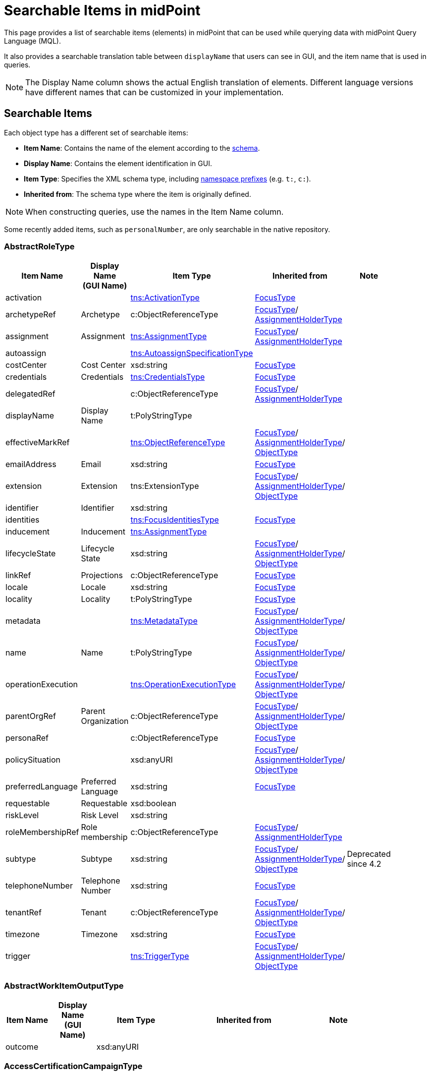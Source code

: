 = Searchable Items in midPoint
:page-nav-title: Searchable items
:page-display-order: 400
:page-toc: top


This page provides a list of searchable items (elements) in midPoint that can be used while querying data with midPoint Query Language (MQL).

It also provides a searchable translation table between `displayName` that users can see in GUI, and the item name that is used in queries.

NOTE: The Display Name column shows the actual English translation of elements.
Different language versions have different names that can be customized in your implementation.

== Searchable Items

Each object type has a different set of searchable items:

* *Item Name*: Contains the name of the element according to the xref:/midpoint/reference/resources/resource-schema/[schema].
* *Display Name*: Contains the element identification in GUI.
* *Item Type*: Specifies the XML schema type, including xref:/midpoint/devel/xml-namespace-list/[namespace prefixes] (e.g. `t:`, `c:`).
* *Inherited from*: The schema type where the item is originally defined.

NOTE: When constructing queries, use the names in the Item Name column.

Some recently added items, such as `personalNumber`, are only searchable in the native repository.

[#_abstractroletype]
=== AbstractRoleType

[options="header", cols="10,10,18,30,12" width=85%]
|===
| Item Name | Display Name +
(GUI Name) | Item Type | Inherited from | Note
| activation |  | xref:#_activationtype[tns:ActivationType] | xref:#_focustype[FocusType] |
| archetypeRef | Archetype | c:ObjectReferenceType | xref:#_focustype[FocusType]/ xref:#_assignmentholdertype[AssignmentHolderType] |
| assignment | Assignment | xref:#_assignmenttype[tns:AssignmentType] | xref:#_focustype[FocusType]/ xref:#_assignmentholdertype[AssignmentHolderType] |
| autoassign |  | xref:#_autoassignspecificationtype[tns:AutoassignSpecificationType] |  |
| costCenter | Cost Center | xsd:string | xref:#_focustype[FocusType] |
| credentials | Credentials | xref:#_credentialstype[tns:CredentialsType] | xref:#_focustype[FocusType] |
| delegatedRef |  | c:ObjectReferenceType | xref:#_focustype[FocusType]/ xref:#_assignmentholdertype[AssignmentHolderType] |
| displayName | Display Name | t:PolyStringType |  |
| effectiveMarkRef |  | xref:#_objectreferencetype[tns:ObjectReferenceType] | xref:#_focustype[FocusType]/ xref:#_assignmentholdertype[AssignmentHolderType]/ xref:#_objecttype[ObjectType] |
| emailAddress | Email | xsd:string | xref:#_focustype[FocusType] |
| extension | Extension | tns:ExtensionType | xref:#_focustype[FocusType]/ xref:#_assignmentholdertype[AssignmentHolderType]/ xref:#_objecttype[ObjectType] |
| identifier | Identifier | xsd:string |  |
| identities |  | xref:#_focusidentitiestype[tns:FocusIdentitiesType] | xref:#_focustype[FocusType] |
| inducement | Inducement | xref:#_assignmenttype[tns:AssignmentType] |  |
| lifecycleState | Lifecycle State | xsd:string | xref:#_focustype[FocusType]/ xref:#_assignmentholdertype[AssignmentHolderType]/ xref:#_objecttype[ObjectType] |
| linkRef | Projections | c:ObjectReferenceType | xref:#_focustype[FocusType] |
| locale | Locale | xsd:string | xref:#_focustype[FocusType] |
| locality | Locality | t:PolyStringType | xref:#_focustype[FocusType] |
| metadata |  | xref:#_metadatatype[tns:MetadataType] | xref:#_focustype[FocusType]/ xref:#_assignmentholdertype[AssignmentHolderType]/ xref:#_objecttype[ObjectType] |
| name | Name | t:PolyStringType | xref:#_focustype[FocusType]/ xref:#_assignmentholdertype[AssignmentHolderType]/ xref:#_objecttype[ObjectType] |
| operationExecution |  | xref:#_operationexecutiontype[tns:OperationExecutionType] | xref:#_focustype[FocusType]/ xref:#_assignmentholdertype[AssignmentHolderType]/ xref:#_objecttype[ObjectType] |
| parentOrgRef | Parent Organization | c:ObjectReferenceType | xref:#_focustype[FocusType]/ xref:#_assignmentholdertype[AssignmentHolderType]/ xref:#_objecttype[ObjectType] |
| personaRef |  | c:ObjectReferenceType | xref:#_focustype[FocusType] |
| policySituation |  | xsd:anyURI | xref:#_focustype[FocusType]/ xref:#_assignmentholdertype[AssignmentHolderType]/ xref:#_objecttype[ObjectType] |
| preferredLanguage | Preferred Language | xsd:string | xref:#_focustype[FocusType] |
| requestable | Requestable | xsd:boolean |  |
| riskLevel | Risk Level | xsd:string |  |
| roleMembershipRef | Role membership | c:ObjectReferenceType | xref:#_focustype[FocusType]/ xref:#_assignmentholdertype[AssignmentHolderType] |
| subtype | Subtype | xsd:string | xref:#_focustype[FocusType]/ xref:#_assignmentholdertype[AssignmentHolderType]/ xref:#_objecttype[ObjectType] | Deprecated since 4.2
| telephoneNumber | Telephone Number | xsd:string | xref:#_focustype[FocusType] |
| tenantRef | Tenant | c:ObjectReferenceType | xref:#_focustype[FocusType]/ xref:#_assignmentholdertype[AssignmentHolderType]/ xref:#_objecttype[ObjectType] |
| timezone | Timezone | xsd:string | xref:#_focustype[FocusType] |
| trigger |  | xref:#_triggertype[tns:TriggerType] | xref:#_focustype[FocusType]/ xref:#_assignmentholdertype[AssignmentHolderType]/ xref:#_objecttype[ObjectType] |
|===

[#_abstractworkitemoutputtype]
=== AbstractWorkItemOutputType

[options="header", cols="10,10,18,30,12" width=85%]
|===
| Item Name | Display Name +
(GUI Name) | Item Type | Inherited from | Note
| outcome |  | xsd:anyURI |  |
|===

[#_accesscertificationcampaigntype]
=== AccessCertificationCampaignType

[options="header", cols="10,10,18,30,12" width=85%]
|===
| Item Name | Display Name +
(GUI Name) | Item Type | Inherited from | Note
| archetypeRef | Archetype | c:ObjectReferenceType | xref:#_assignmentholdertype[AssignmentHolderType] |
| assignment | Assignment | xref:#_assignmenttype[tns:AssignmentType] | xref:#_assignmentholdertype[AssignmentHolderType] |
| case |  | xref:#_accesscertificationcasetype[tns:AccessCertificationCaseType] |  |
| definitionRef |  | xref:#_objectreferencetype[tns:ObjectReferenceType] |  |
| delegatedRef |  | c:ObjectReferenceType | xref:#_assignmentholdertype[AssignmentHolderType] |
| effectiveMarkRef |  | xref:#_objectreferencetype[tns:ObjectReferenceType] | xref:#_assignmentholdertype[AssignmentHolderType]/ xref:#_objecttype[ObjectType] |
| endTimestamp |  | xsd:dateTime |  |
| extension | Extension | tns:ExtensionType | xref:#_assignmentholdertype[AssignmentHolderType]/ xref:#_objecttype[ObjectType] |
| handlerUri |  | xsd:anyURI |  |
| iteration |  | xsd:int | xref:#_assignmentholdertype[AssignmentHolderType] |
| lifecycleState | Lifecycle State | xsd:string | xref:#_assignmentholdertype[AssignmentHolderType]/ xref:#_objecttype[ObjectType] |
| metadata |  | xref:#_metadatatype[tns:MetadataType] | xref:#_assignmentholdertype[AssignmentHolderType]/ xref:#_objecttype[ObjectType] |
| name | Name | t:PolyStringType | xref:#_assignmentholdertype[AssignmentHolderType]/ xref:#_objecttype[ObjectType] |
| operationExecution |  | xref:#_operationexecutiontype[tns:OperationExecutionType] | xref:#_assignmentholdertype[AssignmentHolderType]/ xref:#_objecttype[ObjectType] |
| ownerRef |  | xref:#_objectreferencetype[tns:ObjectReferenceType] |  |
| parentOrgRef | Parent Organization | c:ObjectReferenceType | xref:#_assignmentholdertype[AssignmentHolderType]/ xref:#_objecttype[ObjectType] |
| policySituation |  | xsd:anyURI | xref:#_assignmentholdertype[AssignmentHolderType]/ xref:#_objecttype[ObjectType] |
| roleMembershipRef | Role membership | c:ObjectReferenceType | xref:#_assignmentholdertype[AssignmentHolderType] |
| stageNumber |  | xsd:int |  |
| startTimestamp |  | xsd:dateTime |  |
| state |  | tns:AccessCertificationCampaignStateType |  |
| subtype | Subtype | xsd:string | xref:#_assignmentholdertype[AssignmentHolderType]/ xref:#_objecttype[ObjectType] | Deprecated since 4.2
| tenantRef | Tenant | c:ObjectReferenceType | xref:#_assignmentholdertype[AssignmentHolderType]/ xref:#_objecttype[ObjectType] |
| trigger |  | xref:#_triggertype[tns:TriggerType] | xref:#_assignmentholdertype[AssignmentHolderType]/ xref:#_objecttype[ObjectType] |
|===

[#_accesscertificationcasetype]
=== AccessCertificationCaseType

[options="header", cols="10,10,18,30,12" width=85%]
|===
| Item Name | Display Name +
(GUI Name) | Item Type | Inherited from | Note
| activation |  | xref:#_activationtype[tns:ActivationType] |  |
| currentStageCreateTimestamp |  | xsd:dateTime |  |
| currentStageDeadline |  | xsd:dateTime |  |
| currentStageOutcome |  | xsd:anyURI |  |
| iteration |  | xsd:int |  |
| objectRef |  | xref:#_objectreferencetype[tns:ObjectReferenceType] |  |
| orgRef |  | xref:#_objectreferencetype[tns:ObjectReferenceType] |  |
| outcome |  | xsd:anyURI |  |
| remediedTimestamp |  | xsd:dateTime |  |
| stageNumber |  | xsd:int |  |
| targetRef |  | xref:#_objectreferencetype[tns:ObjectReferenceType] |  |
| tenantRef |  | xref:#_objectreferencetype[tns:ObjectReferenceType] |  |
| workItem |  | xref:#_accesscertificationworkitemtype[tns:AccessCertificationWorkItemType] |  |
|===

[#_accesscertificationdefinitiontype]
=== AccessCertificationDefinitionType

[options="header", cols="10,10,18,30,12" width=85%]
|===
| Item Name | Display Name +
(GUI Name) | Item Type | Inherited from | Note
| archetypeRef | Archetype | c:ObjectReferenceType | AbstractAccessCertificationDefinitionType/ xref:#_assignmentholdertype[AssignmentHolderType] |
| assignment | Assignment | xref:#_assignmenttype[tns:AssignmentType] | AbstractAccessCertificationDefinitionType/ xref:#_assignmentholdertype[AssignmentHolderType] |
| delegatedRef |  | c:ObjectReferenceType | AbstractAccessCertificationDefinitionType/ xref:#_assignmentholdertype[AssignmentHolderType] |
| effectiveMarkRef |  | xref:#_objectreferencetype[tns:ObjectReferenceType] | AbstractAccessCertificationDefinitionType/ xref:#_assignmentholdertype[AssignmentHolderType]/ xref:#_objecttype[ObjectType] |
| extension | Extension | tns:ExtensionType | AbstractAccessCertificationDefinitionType/ xref:#_assignmentholdertype[AssignmentHolderType]/ xref:#_objecttype[ObjectType] |
| handlerUri |  | xsd:anyURI | AbstractAccessCertificationDefinitionType |
| lastCampaignClosedTimestamp |  | xsd:dateTime | AbstractAccessCertificationDefinitionType |
| lastCampaignStartedTimestamp |  | xsd:dateTime | AbstractAccessCertificationDefinitionType |
| lifecycleState | Lifecycle State | xsd:string | AbstractAccessCertificationDefinitionType/ xref:#_assignmentholdertype[AssignmentHolderType]/ xref:#_objecttype[ObjectType] |
| metadata |  | xref:#_metadatatype[tns:MetadataType] | AbstractAccessCertificationDefinitionType/ xref:#_assignmentholdertype[AssignmentHolderType]/ xref:#_objecttype[ObjectType] |
| name | Name | t:PolyStringType | AbstractAccessCertificationDefinitionType/ xref:#_assignmentholdertype[AssignmentHolderType]/ xref:#_objecttype[ObjectType] |
| operationExecution |  | xref:#_operationexecutiontype[tns:OperationExecutionType] | AbstractAccessCertificationDefinitionType/ xref:#_assignmentholdertype[AssignmentHolderType]/ xref:#_objecttype[ObjectType] |
| ownerRef |  | xref:#_objectreferencetype[tns:ObjectReferenceType] | AbstractAccessCertificationDefinitionType |
| parentOrgRef | Parent Organization | c:ObjectReferenceType | AbstractAccessCertificationDefinitionType/ xref:#_assignmentholdertype[AssignmentHolderType]/ xref:#_objecttype[ObjectType] |
| policySituation |  | xsd:anyURI | AbstractAccessCertificationDefinitionType/ xref:#_assignmentholdertype[AssignmentHolderType]/ xref:#_objecttype[ObjectType] |
| roleMembershipRef | Role membership | c:ObjectReferenceType | AbstractAccessCertificationDefinitionType/ xref:#_assignmentholdertype[AssignmentHolderType] |
| subtype | Subtype | xsd:string | AbstractAccessCertificationDefinitionType/ xref:#_assignmentholdertype[AssignmentHolderType]/ xref:#_objecttype[ObjectType] | Deprecated since 4.2
| tenantRef | Tenant | c:ObjectReferenceType | AbstractAccessCertificationDefinitionType/ xref:#_assignmentholdertype[AssignmentHolderType]/ xref:#_objecttype[ObjectType] |
| trigger |  | xref:#_triggertype[tns:TriggerType] | AbstractAccessCertificationDefinitionType/ xref:#_assignmentholdertype[AssignmentHolderType]/ xref:#_objecttype[ObjectType] |
|===

[#_accesscertificationworkitemtype]
=== AccessCertificationWorkItemType

[options="header", cols="10,10,18,30,12" width=85%]
|===
| Item Name | Display Name +
(GUI Name) | Item Type | Inherited from | Note
| assigneeRef | AbstractWorkItemType.assigneeRef | xref:#_objectreferencetype[tns:ObjectReferenceType] | AbstractWorkItemType |
| candidateRef |  | xref:#_objectreferencetype[tns:ObjectReferenceType] | AbstractWorkItemType |
| closeTimestamp | AbstractWorkItemType.closeTimestamp | xsd:dateTime | AbstractWorkItemType |
| iteration |  | xsd:int |  |
| output |  | xref:#_abstractworkitemoutputtype[tns:AbstractWorkItemOutputType] | AbstractWorkItemType |
| outputChangeTimestamp |  | xsd:dateTime |  |
| performerRef | AbstractWorkItemType.performerRef | xref:#_objectreferencetype[tns:ObjectReferenceType] | AbstractWorkItemType |
| stageNumber |  | xsd:int | AbstractWorkItemType |
|===

[#_activationtype]
=== ActivationType

[options="header", cols="10,10,18,30,12" width=85%]
|===
| Item Name | Display Name +
(GUI Name) | Item Type | Inherited from | Note
| administrativeStatus | Administrative status | tns:ActivationStatusType |  | N/A for `ShadowType`
| archiveTimestamp |  | xsd:dateTime |  | N/A for `ShadowType`
| disableReason |  | xsd:anyURI |  |
| disableTimestamp |  | xsd:dateTime |  |
| effectiveStatus | Effective status | tns:ActivationStatusType |  | N/A for `ShadowType`
| enableTimestamp |  | xsd:dateTime |  |
| lockoutStatus | Lock-out Status | tns:LockoutStatusType |  | N/A for `ShadowType`
| validFrom | Valid from | xsd:dateTime |  | N/A for `ShadowType`
| validTo | Valid to | xsd:dateTime |  | N/A for `ShadowType`
| validityChangeTimestamp |  | xsd:dateTime |  | N/A for `ShadowType`
| validityStatus | Validity Status | tns:TimeIntervalStatusType |  | N/A for `ShadowType`
|===

[#_activityaffectedobjectstype]
=== ActivityAffectedObjectsType

[options="header", cols="10,10,18,30,12" width=85%]
|===
| Item Name | Display Name +
(GUI Name) | Item Type | Inherited from | Note
| activityType | ActivityAffectedObjectsType.activity | xsd:QName |  |
| executionMode | ActivityAffectedObjectsType.executionMode | tns:ExecutionModeType |  |
| objects |  | xref:#_basicobjectsettype[tns:BasicObjectSetType] |  |
| predefinedConfigurationToUse | ActivityAffectedObjectsType.predefinedConfigurationToUse | tns:PredefinedConfigurationType |  |
| resourceObjects |  | xref:#_basicresourceobjectsettype[tns:BasicResourceObjectSetType] |  |
|===

[#_administrativeoperationalstatetype]
=== AdministrativeOperationalStateType

[options="header", cols="10,10,18,30,12" width=85%]
|===
| Item Name | Display Name +
(GUI Name) | Item Type | Inherited from | Note
| administrativeAvailabilityStatus |  | tns:AdministrativeAvailabilityStatusType |  |
|===

[#_archetypetype]
=== ArchetypeType

[options="header", cols="10,10,18,30,12" width=85%]
|===
| Item Name | Display Name +
(GUI Name) | Item Type | Inherited from | Note
| activation |  | xref:#_activationtype[tns:ActivationType] | xref:#_abstractroletype[AbstractRoleType]/ xref:#_focustype[FocusType] |
| archetypeRef | Archetype | c:ObjectReferenceType | xref:#_abstractroletype[AbstractRoleType]/ xref:#_focustype[FocusType]/ xref:#_assignmentholdertype[AssignmentHolderType] |
| assignment | Assignment | xref:#_assignmenttype[tns:AssignmentType] | xref:#_abstractroletype[AbstractRoleType]/ xref:#_focustype[FocusType]/ xref:#_assignmentholdertype[AssignmentHolderType] |
| autoassign |  | xref:#_autoassignspecificationtype[tns:AutoassignSpecificationType] | xref:#_abstractroletype[AbstractRoleType] |
| costCenter | Cost Center | xsd:string | xref:#_abstractroletype[AbstractRoleType]/ xref:#_focustype[FocusType] |
| credentials | Credentials | xref:#_credentialstype[tns:CredentialsType] | xref:#_abstractroletype[AbstractRoleType]/ xref:#_focustype[FocusType] |
| delegatedRef |  | c:ObjectReferenceType | xref:#_abstractroletype[AbstractRoleType]/ xref:#_focustype[FocusType]/ xref:#_assignmentholdertype[AssignmentHolderType] |
| displayName | Display Name | t:PolyStringType | xref:#_abstractroletype[AbstractRoleType] |
| effectiveMarkRef |  | xref:#_objectreferencetype[tns:ObjectReferenceType] | xref:#_abstractroletype[AbstractRoleType]/ xref:#_focustype[FocusType]/ xref:#_assignmentholdertype[AssignmentHolderType]/ xref:#_objecttype[ObjectType] |
| emailAddress | Email | xsd:string | xref:#_abstractroletype[AbstractRoleType]/ xref:#_focustype[FocusType] |
| extension | Extension | tns:ExtensionType | xref:#_abstractroletype[AbstractRoleType]/ xref:#_focustype[FocusType]/ xref:#_assignmentholdertype[AssignmentHolderType]/ xref:#_objecttype[ObjectType] |
| identifier | Identifier | xsd:string | xref:#_abstractroletype[AbstractRoleType] |
| identities |  | xref:#_focusidentitiestype[tns:FocusIdentitiesType] | xref:#_abstractroletype[AbstractRoleType]/ xref:#_focustype[FocusType] |
| inducement | Inducement | xref:#_assignmenttype[tns:AssignmentType] | xref:#_abstractroletype[AbstractRoleType] |
| lifecycleState | Lifecycle State | xsd:string | xref:#_abstractroletype[AbstractRoleType]/ xref:#_focustype[FocusType]/ xref:#_assignmentholdertype[AssignmentHolderType]/ xref:#_objecttype[ObjectType] |
| linkRef | Projections | c:ObjectReferenceType | xref:#_abstractroletype[AbstractRoleType]/ xref:#_focustype[FocusType] |
| locale | Locale | xsd:string | xref:#_abstractroletype[AbstractRoleType]/ xref:#_focustype[FocusType] |
| locality | Locality | t:PolyStringType | xref:#_abstractroletype[AbstractRoleType]/ xref:#_focustype[FocusType] |
| metadata |  | xref:#_metadatatype[tns:MetadataType] | xref:#_abstractroletype[AbstractRoleType]/ xref:#_focustype[FocusType]/ xref:#_assignmentholdertype[AssignmentHolderType]/ xref:#_objecttype[ObjectType] |
| name | Name | t:PolyStringType | xref:#_abstractroletype[AbstractRoleType]/ xref:#_focustype[FocusType]/ xref:#_assignmentholdertype[AssignmentHolderType]/ xref:#_objecttype[ObjectType] |
| operationExecution |  | xref:#_operationexecutiontype[tns:OperationExecutionType] | xref:#_abstractroletype[AbstractRoleType]/ xref:#_focustype[FocusType]/ xref:#_assignmentholdertype[AssignmentHolderType]/ xref:#_objecttype[ObjectType] |
| parentOrgRef | Parent Organization | c:ObjectReferenceType | xref:#_abstractroletype[AbstractRoleType]/ xref:#_focustype[FocusType]/ xref:#_assignmentholdertype[AssignmentHolderType]/ xref:#_objecttype[ObjectType] |
| personaRef |  | c:ObjectReferenceType | xref:#_abstractroletype[AbstractRoleType]/ xref:#_focustype[FocusType] |
| policySituation |  | xsd:anyURI | xref:#_abstractroletype[AbstractRoleType]/ xref:#_focustype[FocusType]/ xref:#_assignmentholdertype[AssignmentHolderType]/ xref:#_objecttype[ObjectType] |
| preferredLanguage | Preferred Language | xsd:string | xref:#_abstractroletype[AbstractRoleType]/ xref:#_focustype[FocusType] |
| requestable | Requestable | xsd:boolean | xref:#_abstractroletype[AbstractRoleType] |
| riskLevel | Risk Level | xsd:string | xref:#_abstractroletype[AbstractRoleType] |
| roleMembershipRef | Role membership | c:ObjectReferenceType | xref:#_abstractroletype[AbstractRoleType]/ xref:#_focustype[FocusType]/ xref:#_assignmentholdertype[AssignmentHolderType] |
| subtype | Subtype | xsd:string | xref:#_abstractroletype[AbstractRoleType]/ xref:#_focustype[FocusType]/ xref:#_assignmentholdertype[AssignmentHolderType]/ xref:#_objecttype[ObjectType] | Deprecated since 4.2
| telephoneNumber | Telephone Number | xsd:string | xref:#_abstractroletype[AbstractRoleType]/ xref:#_focustype[FocusType] |
| tenantRef | Tenant | c:ObjectReferenceType | xref:#_abstractroletype[AbstractRoleType]/ xref:#_focustype[FocusType]/ xref:#_assignmentholdertype[AssignmentHolderType]/ xref:#_objecttype[ObjectType] |
| timezone | Timezone | xsd:string | xref:#_abstractroletype[AbstractRoleType]/ xref:#_focustype[FocusType] |
| trigger |  | xref:#_triggertype[tns:TriggerType] | xref:#_abstractroletype[AbstractRoleType]/ xref:#_focustype[FocusType]/ xref:#_assignmentholdertype[AssignmentHolderType]/ xref:#_objecttype[ObjectType] |
|===

[#_assignmentholdertype]
=== AssignmentHolderType

[options="header", cols="10,10,18,30,12" width=85%]
|===
| Item Name | Display Name +
(GUI Name) | Item Type | Inherited from | Note
| archetypeRef | Archetype | c:ObjectReferenceType |  |
| assignment | Assignment | xref:#_assignmenttype[tns:AssignmentType] |  |
| delegatedRef |  | c:ObjectReferenceType |  |
| effectiveMarkRef |  | xref:#_objectreferencetype[tns:ObjectReferenceType] | xref:#_objecttype[ObjectType] |
| extension | Extension | tns:ExtensionType | xref:#_objecttype[ObjectType] |
| lifecycleState | Lifecycle State | xsd:string | xref:#_objecttype[ObjectType] |
| metadata |  | xref:#_metadatatype[tns:MetadataType] | xref:#_objecttype[ObjectType] |
| name | Name | t:PolyStringType | xref:#_objecttype[ObjectType] |
| operationExecution |  | xref:#_operationexecutiontype[tns:OperationExecutionType] | xref:#_objecttype[ObjectType] |
| parentOrgRef | Parent Organization | c:ObjectReferenceType | xref:#_objecttype[ObjectType] |
| policySituation |  | xsd:anyURI | xref:#_objecttype[ObjectType] |
| roleMembershipRef | Role membership | c:ObjectReferenceType |  |
| subtype | Subtype | xsd:string | xref:#_objecttype[ObjectType] | Deprecated since 4.2
| tenantRef | Tenant | c:ObjectReferenceType | xref:#_objecttype[ObjectType] |
| trigger |  | xref:#_triggertype[tns:TriggerType] | xref:#_objecttype[ObjectType] |
|===

[#_assignmenttype]
=== AssignmentType

[options="header", cols="10,10,18,30,12" width=85%]
|===
| Item Name | Display Name +
(GUI Name) | Item Type | Inherited from | Note
| activation |  | xref:#_activationtype[tns:ActivationType] |  |
| construction | Construction | xref:#_constructiontype[tns:ConstructionType] |  |
| extension |  | tns:ExtensionType |  |
| effectiveMarkRef | c:ObjectReferenceType | | |
| lifecycleState | Lifecycle state | xsd:string |  |
| @metadata |  | xref:#_valuemetadatatype[tns:ValueMetadataType] |  |
| metadata |  | xref:#_metadatatype[tns:MetadataType] |  | Deprecated since 4.9, use `@metadata`
| order | Order | xsd:int |  |
| orgRef | Organization reference | c:ObjectReferenceType |  |
| policySituation |  | xsd:anyURI |  |
| subtype | Subtype | xsd:string |  |
| targetRef | Target | c:ObjectReferenceType |  |
| tenantRef | Tenant reference | c:ObjectReferenceType |  |
|===

[#_auditeventrecordtype]
=== AuditEventRecordType

[options="header", cols="10,10,18,30,12" width=85%]
|===
| Item Name | Display Name +
(GUI Name) | Item Type | Inherited from | Note
| attorneyRef | Attorney | c:ObjectReferenceType |  |
| changedItem | Changed item | t:ItemPathType |  |
| channel | Channel | xsd:string |  |
| customColumnProperty | Custom column property | tns:AuditEventRecordCustomColumnPropertyType |  |
| effectivePrincipalRef | AuditEventRecordType.effectivePrincipalRef | c:ObjectReferenceType |  |
| effectivePrivilegesModification | AuditEventRecordType.effectivePrivilegesModification | tns:EffectivePrivilegesModificationType |  |
| eventIdentifier | Event identifier | xsd:string |  |
| eventStage | Event stage | tns:AuditEventStageType |  |
| eventType | Event type | tns:AuditEventTypeType |  |
| hostIdentifier | Host identifier | xsd:string |  |
| initiatorRef | Initiator | c:ObjectReferenceType |  |
| message | Message | xsd:string |  |
| nodeIdentifier | Node identifier | xsd:string |  |
| outcome | Outcome | c:OperationResultStatusType |  |
| parameter | Parameter | xsd:string |  |
| property | Property | tns:AuditEventRecordPropertyType |  |
| remoteHostAddress | Remote host address | xsd:string |  |
| repoId | AuditEventRecordType.repoId | xsd:long |  |
| requestIdentifier | Request identifier | xsd:string |  |
| resourceOid | Resource oid | xsd:string |  |
| result | Result | xsd:string |  |
| sessionIdentifier | Session identifier | xsd:string |  |
| targetOwnerRef | Target owner | c:ObjectReferenceType |  |
| targetRef | Target | c:ObjectReferenceType |  |
| taskIdentifier | Task identifier | xsd:string |  |
| taskOID | Task oid | xsd:string |  |
| timestamp | Time | xsd:dateTime |  |
|===

[#_autoassignspecificationtype]
=== AutoassignSpecificationType

[options="header", cols="10,10,18,30,12" width=85%]
|===
| Item Name | Display Name +
(GUI Name) | Item Type | Inherited from | Note
| enabled | AutoassignSpecificationType.enabled | xsd:boolean |  |
|===

[#_basicobjectsettype]
=== BasicObjectSetType

[options="header", cols="10,10,18,30,12" width=85%]
|===
| Item Name | Display Name +
(GUI Name) | Item Type | Inherited from | Note
| archetypeRef |  | xref:#_objectreferencetype[tns:ObjectReferenceType] |  |
| type |  | xsd:QName |  |
| objectRef | | xref:#_objectreferencetype[tns:ObjectReferenceType] |  |
|===

[#_basicresourceobjectsettype]
=== BasicResourceObjectSetType

[options="header", cols="10,10,18,30,12" width=85%]
|===
| Item Name | Display Name +
(GUI Name) | Item Type | Inherited from | Note
| intent |  | xsd:string |  |
| kind |  | tns:ShadowKindType |  |
| objectclass |  | xsd:QName |  |
| resourceRef | Resource | xref:#_objectreferencetype[tns:ObjectReferenceType] |  |
|===

[#_casetype]
=== CaseType

[options="header", cols="10,10,18,30,12" width=85%]
|===
| Item Name | Display Name +
(GUI Name) | Item Type | Inherited from | Note
| archetypeRef | Archetype | c:ObjectReferenceType | xref:#_assignmentholdertype[AssignmentHolderType] |
| assignment | Assignment | xref:#_assignmenttype[tns:AssignmentType] | xref:#_assignmentholdertype[AssignmentHolderType] |
| closeTimestamp | CaseType.closeTimestamp | xsd:dateTime |  |
| delegatedRef |  | c:ObjectReferenceType | xref:#_assignmentholdertype[AssignmentHolderType] |
| effectiveMarkRef |  | xref:#_objectreferencetype[tns:ObjectReferenceType] | xref:#_assignmentholdertype[AssignmentHolderType]/ xref:#_objecttype[ObjectType] |
| extension | Extension | tns:ExtensionType | xref:#_assignmentholdertype[AssignmentHolderType]/ xref:#_objecttype[ObjectType] |
| lifecycleState | Lifecycle State | xsd:string | xref:#_assignmentholdertype[AssignmentHolderType]/ xref:#_objecttype[ObjectType] |
| metadata |  | xref:#_metadatatype[tns:MetadataType] | xref:#_assignmentholdertype[AssignmentHolderType]/ xref:#_objecttype[ObjectType] |
| name | Name | t:PolyStringType | xref:#_assignmentholdertype[AssignmentHolderType]/ xref:#_objecttype[ObjectType] |
| objectRef | CaseType.objectRef | xref:#_objectreferencetype[tns:ObjectReferenceType] |  |
| operationExecution |  | xref:#_operationexecutiontype[tns:OperationExecutionType] | xref:#_assignmentholdertype[AssignmentHolderType]/ xref:#_objecttype[ObjectType] |
| parentOrgRef | Parent Organization | c:ObjectReferenceType | xref:#_assignmentholdertype[AssignmentHolderType]/ xref:#_objecttype[ObjectType] |
| parentRef |  | xref:#_objectreferencetype[tns:ObjectReferenceType] |  |
| policySituation |  | xsd:anyURI | xref:#_assignmentholdertype[AssignmentHolderType]/ xref:#_objecttype[ObjectType] |
| requestorRef |  | c:ObjectReferenceType |  |
| roleMembershipRef | Role membership | c:ObjectReferenceType | xref:#_assignmentholdertype[AssignmentHolderType] |
| state | CaseType.state | xsd:anyURI |  |
| subtype | Subtype | xsd:string | xref:#_assignmentholdertype[AssignmentHolderType]/ xref:#_objecttype[ObjectType] | Deprecated since 4.2
| targetRef | CaseType.targetRef | xref:#_objectreferencetype[tns:ObjectReferenceType] |  |
| tenantRef | Tenant | c:ObjectReferenceType | xref:#_assignmentholdertype[AssignmentHolderType]/ xref:#_objecttype[ObjectType] |
| trigger |  | xref:#_triggertype[tns:TriggerType] | xref:#_assignmentholdertype[AssignmentHolderType]/ xref:#_objecttype[ObjectType] |
| workItem | CaseType.workItem | xref:#_caseworkitemtype[tns:CaseWorkItemType] |  |
|===

[#_caseworkitemtype]
=== CaseWorkItemType

[options="header", cols="10,10,18,30,12" width=85%]
|===
| Item Name | Display Name +
(GUI Name) | Item Type | Inherited from | Note
| name | AbstractWorkItemType.name | t:PolyStringType | AbstractWorkItemType | is not implemented yet (ticket #8834)
| assigneeRef | AbstractWorkItemType.assigneeRef | xref:#_objectreferencetype[tns:ObjectReferenceType] | AbstractWorkItemType |
| originalAssigneeRef | AbstractWorkItemType.originalAssigneeRef | xref:#_objectreferencetype[tns:ObjectReferenceType] | AbstractWorkItemType |
| state | CaseType.state | String | parent_container/state  |
| object | CaseType.objectRef | xref:#_objectreferencetype[tns:ObjectReferenceType] | parent_container/objectRef |
| performerRef | AbstractWorkItemType.performerRef | xref:#_objectreferencetype[tns:ObjectReferenceType] | AbstractWorkItemType |
|===

[#_connectorhosttype]
=== ConnectorHostType

[options="header", cols="10,10,18,30,12" width=85%]
|===
| Item Name | Display Name +
(GUI Name) | Item Type | Inherited from | Note
| archetypeRef | Archetype | c:ObjectReferenceType | xref:#_assignmentholdertype[AssignmentHolderType] |
| assignment | Assignment | xref:#_assignmenttype[tns:AssignmentType] | xref:#_assignmentholdertype[AssignmentHolderType] |
| delegatedRef |  | c:ObjectReferenceType | xref:#_assignmentholdertype[AssignmentHolderType] |
| effectiveMarkRef |  | xref:#_objectreferencetype[tns:ObjectReferenceType] | xref:#_assignmentholdertype[AssignmentHolderType]/ xref:#_objecttype[ObjectType] |
| extension | Extension | tns:ExtensionType | xref:#_assignmentholdertype[AssignmentHolderType]/ xref:#_objecttype[ObjectType] |
| hostname |  | xsd:string |  |
| lifecycleState | Lifecycle State | xsd:string | xref:#_assignmentholdertype[AssignmentHolderType]/ xref:#_objecttype[ObjectType] |
| metadata |  | xref:#_metadatatype[tns:MetadataType] | xref:#_assignmentholdertype[AssignmentHolderType]/ xref:#_objecttype[ObjectType] |
| name | Name | t:PolyStringType | xref:#_assignmentholdertype[AssignmentHolderType]/ xref:#_objecttype[ObjectType] |
| operationExecution |  | xref:#_operationexecutiontype[tns:OperationExecutionType] | xref:#_assignmentholdertype[AssignmentHolderType]/ xref:#_objecttype[ObjectType] |
| parentOrgRef | Parent Organization | c:ObjectReferenceType | xref:#_assignmentholdertype[AssignmentHolderType]/ xref:#_objecttype[ObjectType] |
| policySituation |  | xsd:anyURI | xref:#_assignmentholdertype[AssignmentHolderType]/ xref:#_objecttype[ObjectType] |
| port |  | xsd:string |  |
| roleMembershipRef | Role membership | c:ObjectReferenceType | xref:#_assignmentholdertype[AssignmentHolderType] |
| subtype | Subtype | xsd:string | xref:#_assignmentholdertype[AssignmentHolderType]/ xref:#_objecttype[ObjectType] | Deprecated since 4.2
| tenantRef | Tenant | c:ObjectReferenceType | xref:#_assignmentholdertype[AssignmentHolderType]/ xref:#_objecttype[ObjectType] |
| trigger |  | xref:#_triggertype[tns:TriggerType] | xref:#_assignmentholdertype[AssignmentHolderType]/ xref:#_objecttype[ObjectType] |
|===

[#_connectortype]
=== ConnectorType

[options="header", cols="10,10,18,30,12" width=85%]
|===
| Item Name | Display Name +
(GUI Name) | Item Type | Inherited from | Note
| archetypeRef | Archetype | c:ObjectReferenceType | xref:#_assignmentholdertype[AssignmentHolderType] |
| assignment | Assignment | xref:#_assignmenttype[tns:AssignmentType] | xref:#_assignmentholdertype[AssignmentHolderType] |
| available |  | xsd:boolean |  |
| connectorBundle |  | xsd:string |  |
| connectorHostRef |  | c:ObjectReferenceType |  |
| connectorType |  | xsd:string |  |
| connectorVersion |  | xsd:string |  |
| delegatedRef |  | c:ObjectReferenceType | xref:#_assignmentholdertype[AssignmentHolderType] |
| displayName | Display Name | t:PolyStringType |  |
| effectiveMarkRef |  | xref:#_objectreferencetype[tns:ObjectReferenceType] | xref:#_assignmentholdertype[AssignmentHolderType]/ xref:#_objecttype[ObjectType] |
| extension | Extension | tns:ExtensionType | xref:#_assignmentholdertype[AssignmentHolderType]/ xref:#_objecttype[ObjectType] |
| framework |  | xsd:anyURI |  |
| lifecycleState | Lifecycle State | xsd:string | xref:#_assignmentholdertype[AssignmentHolderType]/ xref:#_objecttype[ObjectType] |
| metadata |  | xref:#_metadatatype[tns:MetadataType] | xref:#_assignmentholdertype[AssignmentHolderType]/ xref:#_objecttype[ObjectType] |
| name | Name | t:PolyStringType | xref:#_assignmentholdertype[AssignmentHolderType]/ xref:#_objecttype[ObjectType] |
| operationExecution |  | xref:#_operationexecutiontype[tns:OperationExecutionType] | xref:#_assignmentholdertype[AssignmentHolderType]/ xref:#_objecttype[ObjectType] |
| parentOrgRef | Parent Organization | c:ObjectReferenceType | xref:#_assignmentholdertype[AssignmentHolderType]/ xref:#_objecttype[ObjectType] |
| policySituation |  | xsd:anyURI | xref:#_assignmentholdertype[AssignmentHolderType]/ xref:#_objecttype[ObjectType] |
| roleMembershipRef | Role membership | c:ObjectReferenceType | xref:#_assignmentholdertype[AssignmentHolderType] |
| subtype | Subtype | xsd:string | xref:#_assignmentholdertype[AssignmentHolderType]/ xref:#_objecttype[ObjectType] | Deprecated since 4.2
| targetSystemType |  | xsd:anyURI |  |
| tenantRef | Tenant | c:ObjectReferenceType | xref:#_assignmentholdertype[AssignmentHolderType]/ xref:#_objecttype[ObjectType] |
| trigger |  | xref:#_triggertype[tns:TriggerType] | xref:#_assignmentholdertype[AssignmentHolderType]/ xref:#_objecttype[ObjectType] |
|===

[#_constructiontype]
=== ConstructionType

[options="header", cols="10,10,18,30,12" width=85%]
|===
| Item Name | Display Name +
(GUI Name) | Item Type | Inherited from | Note
| resourceRef |  | c:ObjectReferenceType |  |
|===

[#_containerable]
=== Containerable

[options="header", cols="10,10,18,30,12" width=85%]
|===
| Item Name | Display Name +
(GUI Name) | Item Type | Inherited from | Note
|===

[#_credentialstype]
=== CredentialsType

[options="header", cols="10,10,18,30,12" width=85%]
|===
| Item Name | Display Name +
(GUI Name) | Item Type | Inherited from | Note
| password | Password | xref:#_passwordtype[tns:PasswordType] |  |
|===

[#_dashboardtype]
=== DashboardType

[options="header", cols="10,10,18,30,12" width=85%]
|===
| Item Name | Display Name +
(GUI Name) | Item Type | Inherited from | Note
| archetypeRef | Archetype | c:ObjectReferenceType | xref:#_assignmentholdertype[AssignmentHolderType] |
| assignment | Assignment | xref:#_assignmenttype[tns:AssignmentType] | xref:#_assignmentholdertype[AssignmentHolderType] |
| delegatedRef |  | c:ObjectReferenceType | xref:#_assignmentholdertype[AssignmentHolderType] |
| effectiveMarkRef |  | xref:#_objectreferencetype[tns:ObjectReferenceType] | xref:#_assignmentholdertype[AssignmentHolderType]/ xref:#_objecttype[ObjectType] |
| extension | Extension | tns:ExtensionType | xref:#_assignmentholdertype[AssignmentHolderType]/ xref:#_objecttype[ObjectType] |
| lifecycleState | Lifecycle State | xsd:string | xref:#_assignmentholdertype[AssignmentHolderType]/ xref:#_objecttype[ObjectType] |
| metadata |  | xref:#_metadatatype[tns:MetadataType] | xref:#_assignmentholdertype[AssignmentHolderType]/ xref:#_objecttype[ObjectType] |
| name | Name | t:PolyStringType | xref:#_assignmentholdertype[AssignmentHolderType]/ xref:#_objecttype[ObjectType] |
| operationExecution |  | xref:#_operationexecutiontype[tns:OperationExecutionType] | xref:#_assignmentholdertype[AssignmentHolderType]/ xref:#_objecttype[ObjectType] |
| parentOrgRef | Parent Organization | c:ObjectReferenceType | xref:#_assignmentholdertype[AssignmentHolderType]/ xref:#_objecttype[ObjectType] |
| policySituation |  | xsd:anyURI | xref:#_assignmentholdertype[AssignmentHolderType]/ xref:#_objecttype[ObjectType] |
| roleMembershipRef | Role membership | c:ObjectReferenceType | xref:#_assignmentholdertype[AssignmentHolderType] |
| subtype | Subtype | xsd:string | xref:#_assignmentholdertype[AssignmentHolderType]/ xref:#_objecttype[ObjectType] | Deprecated since 4.2
| tenantRef | Tenant | c:ObjectReferenceType | xref:#_assignmentholdertype[AssignmentHolderType]/ xref:#_objecttype[ObjectType] |
| trigger |  | xref:#_triggertype[tns:TriggerType] | xref:#_assignmentholdertype[AssignmentHolderType]/ xref:#_objecttype[ObjectType] |
|===

[#_focusidentitiestype]
=== FocusIdentitiesType

[options="header", cols="10,10,18,30,12" width=85%]
|===
| Item Name | Display Name +
(GUI Name) | Item Type | Inherited from | Note
| identity |  | xref:#_focusidentitytype[tns:FocusIdentityType] |  |
| normalizedData |  | tns:FocusNormalizedDataType |  |
|===

[#_focusidentitysourcetype]
=== FocusIdentitySourceType

[options="header", cols="10,10,18,30,12" width=85%]
|===
| Item Name | Display Name +
(GUI Name) | Item Type | Inherited from | Note
| resourceRef |  | xref:#_objectreferencetype[tns:ObjectReferenceType] |  |
|===

[#_focusidentitytype]
=== FocusIdentityType

[options="header", cols="10,10,18,30,12" width=85%]
|===
| Item Name | Display Name +
(GUI Name) | Item Type | Inherited from | Note
| source |  | xref:#_focusidentitysourcetype[tns:FocusIdentitySourceType] |  |
|===

[#_focustype]
=== FocusType

[options="header", cols="10,10,18,30,12" width=85%]
|===
| Item Name | Display Name +
(GUI Name) | Item Type | Inherited from | Note
| activation |  | xref:#_activationtype[tns:ActivationType] |  |
| archetypeRef | Archetype | c:ObjectReferenceType | xref:#_assignmentholdertype[AssignmentHolderType] |
| assignment | Assignment | xref:#_assignmenttype[tns:AssignmentType] | xref:#_assignmentholdertype[AssignmentHolderType] |
| costCenter | Cost Center | xsd:string |  |
| credentials | Credentials | xref:#_credentialstype[tns:CredentialsType] |  |
| delegatedRef |  | c:ObjectReferenceType | xref:#_assignmentholdertype[AssignmentHolderType] |
| effectiveMarkRef |  | xref:#_objectreferencetype[tns:ObjectReferenceType] | xref:#_assignmentholdertype[AssignmentHolderType]/ xref:#_objecttype[ObjectType] |
| emailAddress | Email | xsd:string |  |
| extension | Extension | tns:ExtensionType | xref:#_assignmentholdertype[AssignmentHolderType]/ xref:#_objecttype[ObjectType] |
| identities |  | xref:#_focusidentitiestype[tns:FocusIdentitiesType] |  |
| lifecycleState | Lifecycle State | xsd:string | xref:#_assignmentholdertype[AssignmentHolderType]/ xref:#_objecttype[ObjectType] |
| linkRef | Projections | c:ObjectReferenceType |  |
| locale | Locale | xsd:string |  |
| locality | Locality | t:PolyStringType |  |
| metadata |  | xref:#_metadatatype[tns:MetadataType] | xref:#_assignmentholdertype[AssignmentHolderType]/ xref:#_objecttype[ObjectType] |
| name | Name | t:PolyStringType | xref:#_assignmentholdertype[AssignmentHolderType]/ xref:#_objecttype[ObjectType] |
| operationExecution |  | xref:#_operationexecutiontype[tns:OperationExecutionType] | xref:#_assignmentholdertype[AssignmentHolderType]/ xref:#_objecttype[ObjectType] |
| parentOrgRef | Parent Organization | c:ObjectReferenceType | xref:#_assignmentholdertype[AssignmentHolderType]/ xref:#_objecttype[ObjectType] |
| personaRef |  | c:ObjectReferenceType |  |
| policySituation |  | xsd:anyURI | xref:#_assignmentholdertype[AssignmentHolderType]/ xref:#_objecttype[ObjectType] |
| preferredLanguage | Preferred Language | xsd:string |  |
| roleMembershipRef | Role membership | c:ObjectReferenceType | xref:#_assignmentholdertype[AssignmentHolderType] |
| subtype | Subtype | xsd:string | xref:#_assignmentholdertype[AssignmentHolderType]/ xref:#_objecttype[ObjectType] | Deprecated since 4.2
| telephoneNumber | Telephone Number | xsd:string |  |
| tenantRef | Tenant | c:ObjectReferenceType | xref:#_assignmentholdertype[AssignmentHolderType]/ xref:#_objecttype[ObjectType] |
| timezone | Timezone | xsd:string |  |
| trigger |  | xref:#_triggertype[tns:TriggerType] | xref:#_assignmentholdertype[AssignmentHolderType]/ xref:#_objecttype[ObjectType] |
|===

[#_formtype]
=== FormType

[options="header", cols="10,10,18,30,12" width=85%]
|===
| Item Name | Display Name +
(GUI Name) | Item Type | Inherited from | Note
| archetypeRef | Archetype | c:ObjectReferenceType | xref:#_assignmentholdertype[AssignmentHolderType] |
| assignment | Assignment | xref:#_assignmenttype[tns:AssignmentType] | xref:#_assignmentholdertype[AssignmentHolderType] |
| delegatedRef |  | c:ObjectReferenceType | xref:#_assignmentholdertype[AssignmentHolderType] |
| effectiveMarkRef |  | xref:#_objectreferencetype[tns:ObjectReferenceType] | xref:#_assignmentholdertype[AssignmentHolderType]/ xref:#_objecttype[ObjectType] |
| extension | Extension | tns:ExtensionType | xref:#_assignmentholdertype[AssignmentHolderType]/ xref:#_objecttype[ObjectType] |
| lifecycleState | Lifecycle State | xsd:string | xref:#_assignmentholdertype[AssignmentHolderType]/ xref:#_objecttype[ObjectType] |
| metadata |  | xref:#_metadatatype[tns:MetadataType] | xref:#_assignmentholdertype[AssignmentHolderType]/ xref:#_objecttype[ObjectType] |
| name | Name | t:PolyStringType | xref:#_assignmentholdertype[AssignmentHolderType]/ xref:#_objecttype[ObjectType] |
| operationExecution |  | xref:#_operationexecutiontype[tns:OperationExecutionType] | xref:#_assignmentholdertype[AssignmentHolderType]/ xref:#_objecttype[ObjectType] |
| parentOrgRef | Parent Organization | c:ObjectReferenceType | xref:#_assignmentholdertype[AssignmentHolderType]/ xref:#_objecttype[ObjectType] |
| policySituation |  | xsd:anyURI | xref:#_assignmentholdertype[AssignmentHolderType]/ xref:#_objecttype[ObjectType] |
| roleMembershipRef | Role membership | c:ObjectReferenceType | xref:#_assignmentholdertype[AssignmentHolderType] |
| subtype | Subtype | xsd:string | xref:#_assignmentholdertype[AssignmentHolderType]/ xref:#_objecttype[ObjectType] | Deprecated since 4.2
| tenantRef | Tenant | c:ObjectReferenceType | xref:#_assignmentholdertype[AssignmentHolderType]/ xref:#_objecttype[ObjectType] |
| trigger |  | xref:#_triggertype[tns:TriggerType] | xref:#_assignmentholdertype[AssignmentHolderType]/ xref:#_objecttype[ObjectType] |
|===

[#_functionlibrarytype]
=== FunctionLibraryType

[options="header", cols="10,10,18,30,12" width=85%]
|===
| Item Name | Display Name +
(GUI Name) | Item Type | Inherited from | Note
| archetypeRef | Archetype | c:ObjectReferenceType | xref:#_assignmentholdertype[AssignmentHolderType] |
| assignment | Assignment | xref:#_assignmenttype[tns:AssignmentType] | xref:#_assignmentholdertype[AssignmentHolderType] |
| delegatedRef |  | c:ObjectReferenceType | xref:#_assignmentholdertype[AssignmentHolderType] |
| effectiveMarkRef |  | xref:#_objectreferencetype[tns:ObjectReferenceType] | xref:#_assignmentholdertype[AssignmentHolderType]/ xref:#_objecttype[ObjectType] |
| extension | Extension | tns:ExtensionType | xref:#_assignmentholdertype[AssignmentHolderType]/ xref:#_objecttype[ObjectType] |
| lifecycleState | Lifecycle State | xsd:string | xref:#_assignmentholdertype[AssignmentHolderType]/ xref:#_objecttype[ObjectType] |
| metadata |  | xref:#_metadatatype[tns:MetadataType] | xref:#_assignmentholdertype[AssignmentHolderType]/ xref:#_objecttype[ObjectType] |
| name | Name | t:PolyStringType | xref:#_assignmentholdertype[AssignmentHolderType]/ xref:#_objecttype[ObjectType] |
| operationExecution |  | xref:#_operationexecutiontype[tns:OperationExecutionType] | xref:#_assignmentholdertype[AssignmentHolderType]/ xref:#_objecttype[ObjectType] |
| parentOrgRef | Parent Organization | c:ObjectReferenceType | xref:#_assignmentholdertype[AssignmentHolderType]/ xref:#_objecttype[ObjectType] |
| policySituation |  | xsd:anyURI | xref:#_assignmentholdertype[AssignmentHolderType]/ xref:#_objecttype[ObjectType] |
| roleMembershipRef | Role membership | c:ObjectReferenceType | xref:#_assignmentholdertype[AssignmentHolderType] |
| subtype | Subtype | xsd:string | xref:#_assignmentholdertype[AssignmentHolderType]/ xref:#_objecttype[ObjectType] | Deprecated since 4.2
| tenantRef | Tenant | c:ObjectReferenceType | xref:#_assignmentholdertype[AssignmentHolderType]/ xref:#_objecttype[ObjectType] |
| trigger |  | xref:#_triggertype[tns:TriggerType] | xref:#_assignmentholdertype[AssignmentHolderType]/ xref:#_objecttype[ObjectType] |
|===

[#_genericobjecttype]
=== GenericObjectType

[options="header", cols="10,10,18,30,12" width=85%]
|===
| Item Name | Display Name +
(GUI Name) | Item Type | Inherited from | Note
| activation |  | xref:#_activationtype[tns:ActivationType] | xref:#_focustype[FocusType] |
| archetypeRef | Archetype | c:ObjectReferenceType | xref:#_focustype[FocusType]/ xref:#_assignmentholdertype[AssignmentHolderType] |
| assignment | Assignment | xref:#_assignmenttype[tns:AssignmentType] | xref:#_focustype[FocusType]/ xref:#_assignmentholdertype[AssignmentHolderType] |
| costCenter | Cost Center | xsd:string | xref:#_focustype[FocusType] |
| credentials | Credentials | xref:#_credentialstype[tns:CredentialsType] | xref:#_focustype[FocusType] |
| delegatedRef |  | c:ObjectReferenceType | xref:#_focustype[FocusType]/ xref:#_assignmentholdertype[AssignmentHolderType] |
| effectiveMarkRef |  | xref:#_objectreferencetype[tns:ObjectReferenceType] | xref:#_focustype[FocusType]/ xref:#_assignmentholdertype[AssignmentHolderType]/ xref:#_objecttype[ObjectType] |
| emailAddress | Email | xsd:string | xref:#_focustype[FocusType] |
| extension | Extension | tns:ExtensionType | xref:#_focustype[FocusType]/ xref:#_assignmentholdertype[AssignmentHolderType]/ xref:#_objecttype[ObjectType] |
| identities |  | xref:#_focusidentitiestype[tns:FocusIdentitiesType] | xref:#_focustype[FocusType] |
| lifecycleState | Lifecycle State | xsd:string | xref:#_focustype[FocusType]/ xref:#_assignmentholdertype[AssignmentHolderType]/ xref:#_objecttype[ObjectType] |
| linkRef | Projections | c:ObjectReferenceType | xref:#_focustype[FocusType] |
| locale | Locale | xsd:string | xref:#_focustype[FocusType] |
| locality | Locality | t:PolyStringType | xref:#_focustype[FocusType] |
| metadata |  | xref:#_metadatatype[tns:MetadataType] | xref:#_focustype[FocusType]/ xref:#_assignmentholdertype[AssignmentHolderType]/ xref:#_objecttype[ObjectType] |
| name | Name | t:PolyStringType | xref:#_focustype[FocusType]/ xref:#_assignmentholdertype[AssignmentHolderType]/ xref:#_objecttype[ObjectType] |
| operationExecution |  | xref:#_operationexecutiontype[tns:OperationExecutionType] | xref:#_focustype[FocusType]/ xref:#_assignmentholdertype[AssignmentHolderType]/ xref:#_objecttype[ObjectType] |
| parentOrgRef | Parent Organization | c:ObjectReferenceType | xref:#_focustype[FocusType]/ xref:#_assignmentholdertype[AssignmentHolderType]/ xref:#_objecttype[ObjectType] |
| personaRef |  | c:ObjectReferenceType | xref:#_focustype[FocusType] |
| policySituation |  | xsd:anyURI | xref:#_focustype[FocusType]/ xref:#_assignmentholdertype[AssignmentHolderType]/ xref:#_objecttype[ObjectType] |
| preferredLanguage | Preferred Language | xsd:string | xref:#_focustype[FocusType] |
| roleMembershipRef | Role membership | c:ObjectReferenceType | xref:#_focustype[FocusType]/ xref:#_assignmentholdertype[AssignmentHolderType] |
| subtype | Subtype | xsd:string | xref:#_focustype[FocusType]/ xref:#_assignmentholdertype[AssignmentHolderType]/ xref:#_objecttype[ObjectType] | Deprecated since 4.2
| telephoneNumber | Telephone Number | xsd:string | xref:#_focustype[FocusType] |
| tenantRef | Tenant | c:ObjectReferenceType | xref:#_focustype[FocusType]/ xref:#_assignmentholdertype[AssignmentHolderType]/ xref:#_objecttype[ObjectType] |
| timezone | Timezone | xsd:string | xref:#_focustype[FocusType] |
| trigger |  | xref:#_triggertype[tns:TriggerType] | xref:#_focustype[FocusType]/ xref:#_assignmentholdertype[AssignmentHolderType]/ xref:#_objecttype[ObjectType] |
|===

[#_lookuptablerowtype]
=== LookupTableRowType

[options="header", cols="10,10,18,30,12" width=85%]
|===
| Item Name | Display Name +
(GUI Name) | Item Type | Inherited from | Note
| key |  | xsd:string |  |
| label |  | t:PolyStringType |  |
| lastChangeTimestamp |  | xsd:dateTime |  |
| value |  | xsd:string |  |
|===

[#_lookuptabletype]
=== LookupTableType

[options="header", cols="10,10,18,30,12" width=85%]
|===
| Item Name | Display Name +
(GUI Name) | Item Type | Inherited from | Note
| archetypeRef | Archetype | c:ObjectReferenceType | xref:#_assignmentholdertype[AssignmentHolderType] |
| assignment | Assignment | xref:#_assignmenttype[tns:AssignmentType] | xref:#_assignmentholdertype[AssignmentHolderType] |
| delegatedRef |  | c:ObjectReferenceType | xref:#_assignmentholdertype[AssignmentHolderType] |
| effectiveMarkRef |  | xref:#_objectreferencetype[tns:ObjectReferenceType] | xref:#_assignmentholdertype[AssignmentHolderType]/ xref:#_objecttype[ObjectType] |
| extension | Extension | tns:ExtensionType | xref:#_assignmentholdertype[AssignmentHolderType]/ xref:#_objecttype[ObjectType] |
| lifecycleState | Lifecycle State | xsd:string | xref:#_assignmentholdertype[AssignmentHolderType]/ xref:#_objecttype[ObjectType] |
| metadata |  | xref:#_metadatatype[tns:MetadataType] | xref:#_assignmentholdertype[AssignmentHolderType]/ xref:#_objecttype[ObjectType] |
| name | Name | t:PolyStringType | xref:#_assignmentholdertype[AssignmentHolderType]/ xref:#_objecttype[ObjectType] |
| operationExecution |  | xref:#_operationexecutiontype[tns:OperationExecutionType] | xref:#_assignmentholdertype[AssignmentHolderType]/ xref:#_objecttype[ObjectType] |
| parentOrgRef | Parent Organization | c:ObjectReferenceType | xref:#_assignmentholdertype[AssignmentHolderType]/ xref:#_objecttype[ObjectType] |
| policySituation |  | xsd:anyURI | xref:#_assignmentholdertype[AssignmentHolderType]/ xref:#_objecttype[ObjectType] |
| roleMembershipRef | Role membership | c:ObjectReferenceType | xref:#_assignmentholdertype[AssignmentHolderType] |
| row |  | xref:#_lookuptablerowtype[tns:LookupTableRowType] |  |
| subtype | Subtype | xsd:string | xref:#_assignmentholdertype[AssignmentHolderType]/ xref:#_objecttype[ObjectType] | Deprecated since 4.2
| tenantRef | Tenant | c:ObjectReferenceType | xref:#_assignmentholdertype[AssignmentHolderType]/ xref:#_objecttype[ObjectType] |
| trigger |  | xref:#_triggertype[tns:TriggerType] | xref:#_assignmentholdertype[AssignmentHolderType]/ xref:#_objecttype[ObjectType] |
|===

[#_marktype]
=== MarkType

[options="header", cols="10,10,18,30,12" width=85%]
|===
| Item Name | Display Name +
(GUI Name) | Item Type | Inherited from | Note
| archetypeRef | Archetype | c:ObjectReferenceType | xref:#_assignmentholdertype[AssignmentHolderType] |
| assignment | Assignment | xref:#_assignmenttype[tns:AssignmentType] | xref:#_assignmentholdertype[AssignmentHolderType] |
| delegatedRef |  | c:ObjectReferenceType | xref:#_assignmentholdertype[AssignmentHolderType] |
| effectiveMarkRef |  | xref:#_objectreferencetype[tns:ObjectReferenceType] | xref:#_assignmentholdertype[AssignmentHolderType]/ xref:#_objecttype[ObjectType] |
| extension | Extension | tns:ExtensionType | xref:#_assignmentholdertype[AssignmentHolderType]/ xref:#_objecttype[ObjectType] |
| lifecycleState | Lifecycle State | xsd:string | xref:#_assignmentholdertype[AssignmentHolderType]/ xref:#_objecttype[ObjectType] |
| metadata |  | xref:#_metadatatype[tns:MetadataType] | xref:#_assignmentholdertype[AssignmentHolderType]/ xref:#_objecttype[ObjectType] |
| name | Name | t:PolyStringType | xref:#_assignmentholdertype[AssignmentHolderType]/ xref:#_objecttype[ObjectType] |
| operationExecution |  | xref:#_operationexecutiontype[tns:OperationExecutionType] | xref:#_assignmentholdertype[AssignmentHolderType]/ xref:#_objecttype[ObjectType] |
| parentOrgRef | Parent Organization | c:ObjectReferenceType | xref:#_assignmentholdertype[AssignmentHolderType]/ xref:#_objecttype[ObjectType] |
| policySituation |  | xsd:anyURI | xref:#_assignmentholdertype[AssignmentHolderType]/ xref:#_objecttype[ObjectType] |
| roleMembershipRef | Role membership | c:ObjectReferenceType | xref:#_assignmentholdertype[AssignmentHolderType] |
| subtype | Subtype | xsd:string | xref:#_assignmentholdertype[AssignmentHolderType]/ xref:#_objecttype[ObjectType] | Deprecated since 4.2
| tenantRef | Tenant | c:ObjectReferenceType | xref:#_assignmentholdertype[AssignmentHolderType]/ xref:#_objecttype[ObjectType] |
| trigger |  | xref:#_triggertype[tns:TriggerType] | xref:#_assignmentholdertype[AssignmentHolderType]/ xref:#_objecttype[ObjectType] |
|===

[#_messagetemplatetype]
=== MessageTemplateType

[options="header", cols="10,10,18,30,12" width=85%]
|===
| Item Name | Display Name +
(GUI Name) | Item Type | Inherited from | Note
| archetypeRef | Archetype | c:ObjectReferenceType | xref:#_assignmentholdertype[AssignmentHolderType] |
| assignment | Assignment | xref:#_assignmenttype[tns:AssignmentType] | xref:#_assignmentholdertype[AssignmentHolderType] |
| delegatedRef |  | c:ObjectReferenceType | xref:#_assignmentholdertype[AssignmentHolderType] |
| effectiveMarkRef |  | xref:#_objectreferencetype[tns:ObjectReferenceType] | xref:#_assignmentholdertype[AssignmentHolderType]/ xref:#_objecttype[ObjectType] |
| extension | Extension | tns:ExtensionType | xref:#_assignmentholdertype[AssignmentHolderType]/ xref:#_objecttype[ObjectType] |
| lifecycleState | Lifecycle State | xsd:string | xref:#_assignmentholdertype[AssignmentHolderType]/ xref:#_objecttype[ObjectType] |
| metadata |  | xref:#_metadatatype[tns:MetadataType] | xref:#_assignmentholdertype[AssignmentHolderType]/ xref:#_objecttype[ObjectType] |
| name | Name | t:PolyStringType | xref:#_assignmentholdertype[AssignmentHolderType]/ xref:#_objecttype[ObjectType] |
| operationExecution |  | xref:#_operationexecutiontype[tns:OperationExecutionType] | xref:#_assignmentholdertype[AssignmentHolderType]/ xref:#_objecttype[ObjectType] |
| parentOrgRef | Parent Organization | c:ObjectReferenceType | xref:#_assignmentholdertype[AssignmentHolderType]/ xref:#_objecttype[ObjectType] |
| policySituation |  | xsd:anyURI | xref:#_assignmentholdertype[AssignmentHolderType]/ xref:#_objecttype[ObjectType] |
| roleMembershipRef | Role membership | c:ObjectReferenceType | xref:#_assignmentholdertype[AssignmentHolderType] |
| subtype | Subtype | xsd:string | xref:#_assignmentholdertype[AssignmentHolderType]/ xref:#_objecttype[ObjectType] | Deprecated since 4.2
| tenantRef | Tenant | c:ObjectReferenceType | xref:#_assignmentholdertype[AssignmentHolderType]/ xref:#_objecttype[ObjectType] |
| trigger |  | xref:#_triggertype[tns:TriggerType] | xref:#_assignmentholdertype[AssignmentHolderType]/ xref:#_objecttype[ObjectType] |
|===

[#_metadatatype]
=== MetadataType

[options="header", cols="10,10,18,30,12" width=85%]
|===
| Item Name | Display Name +
(GUI Name) | Item Type | Inherited from | Note
| createApproverRef | Creation approved by | xref:#_objectreferencetype[tns:ObjectReferenceType] |  |
| createChannel | Creation channel | xsd:anyURI |  |
| createTimestamp | Created at | xsd:dateTime |  |
| creatorRef | Creator | xref:#_objectreferencetype[tns:ObjectReferenceType] |  |
| modifierRef | Modifier | xref:#_objectreferencetype[tns:ObjectReferenceType] |  |
| modifyApproverRef | Last modification approved by | xref:#_objectreferencetype[tns:ObjectReferenceType] |  |
| modifyChannel | Modification channel | xsd:anyURI |  |
| modifyTimestamp | Modified at | xsd:dateTime |  |
|===

[#_nodetype]
=== NodeType

[options="header", cols="10,10,18,30,12" width=85%]
|===
| Item Name | Display Name +
(GUI Name) | Item Type | Inherited from | Note
| archetypeRef | Archetype | c:ObjectReferenceType | xref:#_assignmentholdertype[AssignmentHolderType] |
| assignment | Assignment | xref:#_assignmenttype[tns:AssignmentType] | xref:#_assignmentholdertype[AssignmentHolderType] |
| delegatedRef |  | c:ObjectReferenceType | xref:#_assignmentholdertype[AssignmentHolderType] |
| effectiveMarkRef |  | xref:#_objectreferencetype[tns:ObjectReferenceType] | xref:#_assignmentholdertype[AssignmentHolderType]/ xref:#_objecttype[ObjectType] |
| extension | Extension | tns:ExtensionType | xref:#_assignmentholdertype[AssignmentHolderType]/ xref:#_objecttype[ObjectType] |
| lifecycleState | Lifecycle State | xsd:string | xref:#_assignmentholdertype[AssignmentHolderType]/ xref:#_objecttype[ObjectType] |
| metadata |  | xref:#_metadatatype[tns:MetadataType] | xref:#_assignmentholdertype[AssignmentHolderType]/ xref:#_objecttype[ObjectType] |
| name | Name | t:PolyStringType | xref:#_assignmentholdertype[AssignmentHolderType]/ xref:#_objecttype[ObjectType] |
| nodeIdentifier |  | xsd:string |  |
| operationExecution |  | xref:#_operationexecutiontype[tns:OperationExecutionType] | xref:#_assignmentholdertype[AssignmentHolderType]/ xref:#_objecttype[ObjectType] |
| operationalState |  | tns:NodeOperationalStateType |  |
| parentOrgRef | Parent Organization | c:ObjectReferenceType | xref:#_assignmentholdertype[AssignmentHolderType]/ xref:#_objecttype[ObjectType] |
| policySituation |  | xsd:anyURI | xref:#_assignmentholdertype[AssignmentHolderType]/ xref:#_objecttype[ObjectType] |
| roleMembershipRef | Role membership | c:ObjectReferenceType | xref:#_assignmentholdertype[AssignmentHolderType] |
| subtype | Subtype | xsd:string | xref:#_assignmentholdertype[AssignmentHolderType]/ xref:#_objecttype[ObjectType] | Deprecated since 4.2
| tenantRef | Tenant | c:ObjectReferenceType | xref:#_assignmentholdertype[AssignmentHolderType]/ xref:#_objecttype[ObjectType] |
| trigger |  | xref:#_triggertype[tns:TriggerType] | xref:#_assignmentholdertype[AssignmentHolderType]/ xref:#_objecttype[ObjectType] |
|===

[#_objectcollectiontype]
=== ObjectCollectionType

[options="header", cols="10,10,18,30,12" width=85%]
|===
| Item Name | Display Name +
(GUI Name) | Item Type | Inherited from | Note
| archetypeRef | Archetype | c:ObjectReferenceType | xref:#_assignmentholdertype[AssignmentHolderType] |
| assignment | Assignment | xref:#_assignmenttype[tns:AssignmentType] | xref:#_assignmentholdertype[AssignmentHolderType] |
| delegatedRef |  | c:ObjectReferenceType | xref:#_assignmentholdertype[AssignmentHolderType] |
| effectiveMarkRef |  | xref:#_objectreferencetype[tns:ObjectReferenceType] | xref:#_assignmentholdertype[AssignmentHolderType]/ xref:#_objecttype[ObjectType] |
| extension | Extension | tns:ExtensionType | xref:#_assignmentholdertype[AssignmentHolderType]/ xref:#_objecttype[ObjectType] |
| lifecycleState | Lifecycle State | xsd:string | xref:#_assignmentholdertype[AssignmentHolderType]/ xref:#_objecttype[ObjectType] |
| metadata |  | xref:#_metadatatype[tns:MetadataType] | xref:#_assignmentholdertype[AssignmentHolderType]/ xref:#_objecttype[ObjectType] |
| name | Name | t:PolyStringType | xref:#_assignmentholdertype[AssignmentHolderType]/ xref:#_objecttype[ObjectType] |
| operationExecution |  | xref:#_operationexecutiontype[tns:OperationExecutionType] | xref:#_assignmentholdertype[AssignmentHolderType]/ xref:#_objecttype[ObjectType] |
| parentOrgRef | Parent Organization | c:ObjectReferenceType | xref:#_assignmentholdertype[AssignmentHolderType]/ xref:#_objecttype[ObjectType] |
| policySituation |  | xsd:anyURI | xref:#_assignmentholdertype[AssignmentHolderType]/ xref:#_objecttype[ObjectType] |
| roleMembershipRef | Role membership | c:ObjectReferenceType | xref:#_assignmentholdertype[AssignmentHolderType] |
| subtype | Subtype | xsd:string | xref:#_assignmentholdertype[AssignmentHolderType]/ xref:#_objecttype[ObjectType] | Deprecated since 4.2
| tenantRef | Tenant | c:ObjectReferenceType | xref:#_assignmentholdertype[AssignmentHolderType]/ xref:#_objecttype[ObjectType] |
| trigger |  | xref:#_triggertype[tns:TriggerType] | xref:#_assignmentholdertype[AssignmentHolderType]/ xref:#_objecttype[ObjectType] |
|===

[#_objectdeltaoperationtype]
=== ObjectDeltaOperationType

[options="header", cols="10,10,18,30,12" width=85%]
|===
| Item Name | Display Name +
(GUI Name) | Item Type | Inherited from | Note
| objectName |  | t:PolyStringType |  |
| objectOid |  | xsd:string |  |
| resourceName |  | t:PolyStringType |  |
| resourceOid |  | xsd:string |  |
| shadowIntent |  | xsd:string |  |
| shadowKind |  | tns:ShadowKindType |  |
|===

[#_objectreferencetype]
=== ObjectReferenceType

[options="header", cols="10,10,18,30,12" width=85%]
|===
| Item Name | Display Name +
(GUI Name) | Item Type | Inherited from | Note
|  |  |  |  |
|===

[#_objecttemplatetype]
=== ObjectTemplateType

[options="header", cols="10,10,18,30,12" width=85%]
|===
| Item Name | Display Name +
(GUI Name) | Item Type | Inherited from | Note
| archetypeRef | Archetype | c:ObjectReferenceType | xref:#_assignmentholdertype[AssignmentHolderType] |
| assignment | Assignment | xref:#_assignmenttype[tns:AssignmentType] | xref:#_assignmentholdertype[AssignmentHolderType] |
| delegatedRef |  | c:ObjectReferenceType | xref:#_assignmentholdertype[AssignmentHolderType] |
| effectiveMarkRef |  | xref:#_objectreferencetype[tns:ObjectReferenceType] | xref:#_assignmentholdertype[AssignmentHolderType]/ xref:#_objecttype[ObjectType] |
| extension | Extension | tns:ExtensionType | xref:#_assignmentholdertype[AssignmentHolderType]/ xref:#_objecttype[ObjectType] |
| includeRef | Include | xref:#_objectreferencetype[tns:ObjectReferenceType] |  |
| lifecycleState | Lifecycle State | xsd:string | xref:#_assignmentholdertype[AssignmentHolderType]/ xref:#_objecttype[ObjectType] |
| metadata |  | xref:#_metadatatype[tns:MetadataType] | xref:#_assignmentholdertype[AssignmentHolderType]/ xref:#_objecttype[ObjectType] |
| name | Name | t:PolyStringType | xref:#_assignmentholdertype[AssignmentHolderType]/ xref:#_objecttype[ObjectType] |
| operationExecution |  | xref:#_operationexecutiontype[tns:OperationExecutionType] | xref:#_assignmentholdertype[AssignmentHolderType]/ xref:#_objecttype[ObjectType] |
| parentOrgRef | Parent Organization | c:ObjectReferenceType | xref:#_assignmentholdertype[AssignmentHolderType]/ xref:#_objecttype[ObjectType] |
| policySituation |  | xsd:anyURI | xref:#_assignmentholdertype[AssignmentHolderType]/ xref:#_objecttype[ObjectType] |
| roleMembershipRef | Role membership | c:ObjectReferenceType | xref:#_assignmentholdertype[AssignmentHolderType] |
| subtype | Subtype | xsd:string | xref:#_assignmentholdertype[AssignmentHolderType]/ xref:#_objecttype[ObjectType] | Deprecated since 4.2
| tenantRef | Tenant | c:ObjectReferenceType | xref:#_assignmentholdertype[AssignmentHolderType]/ xref:#_objecttype[ObjectType] |
| trigger |  | xref:#_triggertype[tns:TriggerType] | xref:#_assignmentholdertype[AssignmentHolderType]/ xref:#_objecttype[ObjectType] |
|===

[#_objecttype]
=== ObjectType

[options="header", cols="10,10,18,30,12" width=85%]
|===
| Item Name | Display Name +
(GUI Name) | Item Type | Inherited from | Note
| effectiveMarkRef |  | xref:#_objectreferencetype[tns:ObjectReferenceType] |  |
| extension | Extension | tns:ExtensionType |  |
| lifecycleState | Lifecycle State | xsd:string |  |
| metadata |  | xref:#_metadatatype[tns:MetadataType] |  |
| name | Name | t:PolyStringType |  |
| operationExecution |  | xref:#_operationexecutiontype[tns:OperationExecutionType] |  |
| parentOrgRef | Parent Organization | c:ObjectReferenceType |  |
| policySituation |  | xsd:anyURI |  |
| subtype | Subtype | xsd:string |  | Deprecated since 4.2
| tenantRef | Tenant | c:ObjectReferenceType |  |
| trigger |  | xref:#_triggertype[tns:TriggerType] |  |
|===

[#_operationexecutiontype]
=== OperationExecutionType

[options="header", cols="10,10,18,30,12" width=85%]
|===
| Item Name | Display Name +
(GUI Name) | Item Type | Inherited from | Note
| initiatorRef |  | xref:#_objectreferencetype[tns:ObjectReferenceType] |  |
| recordType |  | tns:OperationExecutionRecordTypeType |  |
| status |  | tns:OperationResultStatusType |  |
| taskRef |  | xref:#_objectreferencetype[tns:ObjectReferenceType] |  |
| timestamp |  | xsd:dateTime |  |
|===

[#_operationalstatetype]
=== OperationalStateType

[options="header", cols="10,10,18,30,12" width=85%]
|===
| Item Name | Display Name +
(GUI Name) | Item Type | Inherited from | Note
| lastAvailabilityStatus |  | tns:AvailabilityStatusType |  |
|===

[#_orgtype]
=== OrgType

[options="header", cols="10,10,18,30,12" width=85%]
|===
| Item Name | Display Name +
(GUI Name) | Item Type | Inherited from | Note
| activation |  | xref:#_activationtype[tns:ActivationType] | xref:#_abstractroletype[AbstractRoleType]/ xref:#_focustype[FocusType] |
| archetypeRef | Archetype | c:ObjectReferenceType | xref:#_abstractroletype[AbstractRoleType]/ xref:#_focustype[FocusType]/ xref:#_assignmentholdertype[AssignmentHolderType] |
| assignment | Assignment | xref:#_assignmenttype[tns:AssignmentType] | xref:#_abstractroletype[AbstractRoleType]/ xref:#_focustype[FocusType]/ xref:#_assignmentholdertype[AssignmentHolderType] |
| autoassign |  | xref:#_autoassignspecificationtype[tns:AutoassignSpecificationType] | xref:#_abstractroletype[AbstractRoleType] |
| costCenter | Cost Center | xsd:string | xref:#_abstractroletype[AbstractRoleType]/ xref:#_focustype[FocusType] |
| credentials | Credentials | xref:#_credentialstype[tns:CredentialsType] | xref:#_abstractroletype[AbstractRoleType]/ xref:#_focustype[FocusType] |
| delegatedRef |  | c:ObjectReferenceType | xref:#_abstractroletype[AbstractRoleType]/ xref:#_focustype[FocusType]/ xref:#_assignmentholdertype[AssignmentHolderType] |
| displayName | Display Name | t:PolyStringType | xref:#_abstractroletype[AbstractRoleType] |
| displayOrder | Display Order | xsd:int |  |
| effectiveMarkRef |  | xref:#_objectreferencetype[tns:ObjectReferenceType] | xref:#_abstractroletype[AbstractRoleType]/ xref:#_focustype[FocusType]/ xref:#_assignmentholdertype[AssignmentHolderType]/ xref:#_objecttype[ObjectType] |
| emailAddress | Email | xsd:string | xref:#_abstractroletype[AbstractRoleType]/ xref:#_focustype[FocusType] |
| extension | Extension | tns:ExtensionType | xref:#_abstractroletype[AbstractRoleType]/ xref:#_focustype[FocusType]/ xref:#_assignmentholdertype[AssignmentHolderType]/ xref:#_objecttype[ObjectType] |
| identifier | Identifier | xsd:string | xref:#_abstractroletype[AbstractRoleType] |
| identities |  | xref:#_focusidentitiestype[tns:FocusIdentitiesType] | xref:#_abstractroletype[AbstractRoleType]/ xref:#_focustype[FocusType] |
| inducement | Inducement | xref:#_assignmenttype[tns:AssignmentType] | xref:#_abstractroletype[AbstractRoleType] |
| lifecycleState | Lifecycle State | xsd:string | xref:#_abstractroletype[AbstractRoleType]/ xref:#_focustype[FocusType]/ xref:#_assignmentholdertype[AssignmentHolderType]/ xref:#_objecttype[ObjectType] |
| linkRef | Projections | c:ObjectReferenceType | xref:#_abstractroletype[AbstractRoleType]/ xref:#_focustype[FocusType] |
| locale | Locale | xsd:string | xref:#_abstractroletype[AbstractRoleType]/ xref:#_focustype[FocusType] |
| locality | Locality | t:PolyStringType | xref:#_abstractroletype[AbstractRoleType]/ xref:#_focustype[FocusType] |
| metadata |  | xref:#_metadatatype[tns:MetadataType] | xref:#_abstractroletype[AbstractRoleType]/ xref:#_focustype[FocusType]/ xref:#_assignmentholdertype[AssignmentHolderType]/ xref:#_objecttype[ObjectType] |
| name | Name | t:PolyStringType | xref:#_abstractroletype[AbstractRoleType]/ xref:#_focustype[FocusType]/ xref:#_assignmentholdertype[AssignmentHolderType]/ xref:#_objecttype[ObjectType] |
| operationExecution |  | xref:#_operationexecutiontype[tns:OperationExecutionType] | xref:#_abstractroletype[AbstractRoleType]/ xref:#_focustype[FocusType]/ xref:#_assignmentholdertype[AssignmentHolderType]/ xref:#_objecttype[ObjectType] |
| parentOrgRef | Parent Organization | c:ObjectReferenceType | xref:#_abstractroletype[AbstractRoleType]/ xref:#_focustype[FocusType]/ xref:#_assignmentholdertype[AssignmentHolderType]/ xref:#_objecttype[ObjectType] |
| personaRef |  | c:ObjectReferenceType | xref:#_abstractroletype[AbstractRoleType]/ xref:#_focustype[FocusType] |
| policySituation |  | xsd:anyURI | xref:#_abstractroletype[AbstractRoleType]/ xref:#_focustype[FocusType]/ xref:#_assignmentholdertype[AssignmentHolderType]/ xref:#_objecttype[ObjectType] |
| preferredLanguage | Preferred Language | xsd:string | xref:#_abstractroletype[AbstractRoleType]/ xref:#_focustype[FocusType] |
| requestable | Requestable | xsd:boolean | xref:#_abstractroletype[AbstractRoleType] |
| riskLevel | Risk Level | xsd:string | xref:#_abstractroletype[AbstractRoleType] |
| roleMembershipRef | Role membership | c:ObjectReferenceType | xref:#_abstractroletype[AbstractRoleType]/ xref:#_focustype[FocusType]/ xref:#_assignmentholdertype[AssignmentHolderType] |
| subtype | Subtype | xsd:string | xref:#_abstractroletype[AbstractRoleType]/ xref:#_focustype[FocusType]/ xref:#_assignmentholdertype[AssignmentHolderType]/ xref:#_objecttype[ObjectType] | Deprecated since 4.2
| telephoneNumber | Telephone Number | xsd:string | xref:#_abstractroletype[AbstractRoleType]/ xref:#_focustype[FocusType] |
| tenant | Is Tenant | xsd:boolean |  |
| tenantRef | Tenant | c:ObjectReferenceType | xref:#_abstractroletype[AbstractRoleType]/ xref:#_focustype[FocusType]/ xref:#_assignmentholdertype[AssignmentHolderType]/ xref:#_objecttype[ObjectType] |
| timezone | Timezone | xsd:string | xref:#_abstractroletype[AbstractRoleType]/ xref:#_focustype[FocusType] |
| trigger |  | xref:#_triggertype[tns:TriggerType] | xref:#_abstractroletype[AbstractRoleType]/ xref:#_focustype[FocusType]/ xref:#_assignmentholdertype[AssignmentHolderType]/ xref:#_objecttype[ObjectType] |
|===

[#_passwordtype]
=== PasswordType

[options="header", cols="10,10,18,30,12" width=85%]
|===
| Item Name | Display Name +
(GUI Name) | Item Type | Inherited from | Note
| metadata |  | xref:#_metadatatype[tns:MetadataType] | AbstractCredentialType |
|===


[#_policytype]
=== PolicyType

[options="header", cols="10,10,18,30,12" width=85%]
|===
| Item Name | Display Name +
(GUI Name) | Item Type | Inherited from | Note
| activation |  | xref:#_activationtype[tns:ActivationType] | xref:#_focustype[FocusType] |
| archetypeRef | Archetype | c:ObjectReferenceType | xref:#_focustype[FocusType]/ xref:#_assignmentholdertype[AssignmentHolderType] |
| assignment | Assignment | xref:#_assignmenttype[tns:AssignmentType] | xref:#_focustype[FocusType]/ xref:#_assignmentholdertype[AssignmentHolderType] |
| autoassign |  | xref:#_autoassignspecificationtype[tns:AutoassignSpecificationType] |  |
| costCenter | Cost Center | xsd:string | xref:#_focustype[FocusType] |
| credentials | Credentials | xref:#_credentialstype[tns:CredentialsType] | xref:#_focustype[FocusType] |
| delegatedRef |  | c:ObjectReferenceType | xref:#_focustype[FocusType]/ xref:#_assignmentholdertype[AssignmentHolderType] |
| displayName | Display Name | t:PolyStringType |  |
| effectiveMarkRef |  | xref:#_objectreferencetype[tns:ObjectReferenceType] | xref:#_focustype[FocusType]/ xref:#_assignmentholdertype[AssignmentHolderType]/ xref:#_objecttype[ObjectType] |
| emailAddress | Email | xsd:string | xref:#_focustype[FocusType] |
| extension | Extension | tns:ExtensionType | xref:#_focustype[FocusType]/ xref:#_assignmentholdertype[AssignmentHolderType]/ xref:#_objecttype[ObjectType] |
| identifier | Identifier | xsd:string |  |
| identities |  | xref:#_focusidentitiestype[tns:FocusIdentitiesType] | xref:#_focustype[FocusType] |
| inducement | Inducement | xref:#_assignmenttype[tns:AssignmentType] |  |
| lifecycleState | Lifecycle State | xsd:string | xref:#_focustype[FocusType]/ xref:#_assignmentholdertype[AssignmentHolderType]/ xref:#_objecttype[ObjectType] |
| linkRef | Projections | c:ObjectReferenceType | xref:#_focustype[FocusType] |
| locale | Locale | xsd:string | xref:#_focustype[FocusType] |
| locality | Locality | t:PolyStringType | xref:#_focustype[FocusType] |
| metadata |  | xref:#_metadatatype[tns:MetadataType] | xref:#_focustype[FocusType]/ xref:#_assignmentholdertype[AssignmentHolderType]/ xref:#_objecttype[ObjectType] |
| name | Name | t:PolyStringType | xref:#_focustype[FocusType]/ xref:#_assignmentholdertype[AssignmentHolderType]/ xref:#_objecttype[ObjectType] |
| operationExecution |  | xref:#_operationexecutiontype[tns:OperationExecutionType] | xref:#_focustype[FocusType]/ xref:#_assignmentholdertype[AssignmentHolderType]/ xref:#_objecttype[ObjectType] |
| parentOrgRef | Parent Organization | c:ObjectReferenceType | xref:#_focustype[FocusType]/ xref:#_assignmentholdertype[AssignmentHolderType]/ xref:#_objecttype[ObjectType] |
| personaRef |  | c:ObjectReferenceType | xref:#_focustype[FocusType] |
| policySituation |  | xsd:anyURI | xref:#_focustype[FocusType]/ xref:#_assignmentholdertype[AssignmentHolderType]/ xref:#_objecttype[ObjectType] |
| preferredLanguage | Preferred Language | xsd:string | xref:#_focustype[FocusType] |
| requestable | Requestable | xsd:boolean |  |
| riskLevel | Risk Level | xsd:string |  |
| roleMembershipRef | Role membership | c:ObjectReferenceType | xref:#_focustype[FocusType]/ xref:#_assignmentholdertype[AssignmentHolderType] |
| subtype | Subtype | xsd:string | xref:#_focustype[FocusType]/ xref:#_assignmentholdertype[AssignmentHolderType]/ xref:#_objecttype[ObjectType] | Deprecated since 4.2
| telephoneNumber | Telephone Number | xsd:string | xref:#_focustype[FocusType] |
| tenantRef | Tenant | c:ObjectReferenceType | xref:#_focustype[FocusType]/ xref:#_assignmentholdertype[AssignmentHolderType]/ xref:#_objecttype[ObjectType] |
| timezone | Timezone | xsd:string | xref:#_focustype[FocusType] |
| trigger |  | xref:#_triggertype[tns:TriggerType] | xref:#_focustype[FocusType]/ xref:#_assignmentholdertype[AssignmentHolderType]/ xref:#_objecttype[ObjectType] |
|===



[#_reportdatatype]
=== ReportDataType

[options="header", cols="10,10,18,30,12" width=85%]
|===
| Item Name | Display Name +
(GUI Name) | Item Type | Inherited from | Note
| archetypeRef | Archetype | c:ObjectReferenceType | xref:#_assignmentholdertype[AssignmentHolderType] |
| assignment | Assignment | xref:#_assignmenttype[tns:AssignmentType] | xref:#_assignmentholdertype[AssignmentHolderType] |
| delegatedRef |  | c:ObjectReferenceType | xref:#_assignmentholdertype[AssignmentHolderType] |
| effectiveMarkRef |  | xref:#_objectreferencetype[tns:ObjectReferenceType] | xref:#_assignmentholdertype[AssignmentHolderType]/ xref:#_objecttype[ObjectType] |
| extension | Extension | tns:ExtensionType | xref:#_assignmentholdertype[AssignmentHolderType]/ xref:#_objecttype[ObjectType] |
| lifecycleState | Lifecycle State | xsd:string | xref:#_assignmentholdertype[AssignmentHolderType]/ xref:#_objecttype[ObjectType] |
| metadata |  | xref:#_metadatatype[tns:MetadataType] | xref:#_assignmentholdertype[AssignmentHolderType]/ xref:#_objecttype[ObjectType] |
| name | Name | t:PolyStringType | xref:#_assignmentholdertype[AssignmentHolderType]/ xref:#_objecttype[ObjectType] |
| operationExecution |  | xref:#_operationexecutiontype[tns:OperationExecutionType] | xref:#_assignmentholdertype[AssignmentHolderType]/ xref:#_objecttype[ObjectType] |
| parentOrgRef | Parent Organization | c:ObjectReferenceType | xref:#_assignmentholdertype[AssignmentHolderType]/ xref:#_objecttype[ObjectType] |
| policySituation |  | xsd:anyURI | xref:#_assignmentholdertype[AssignmentHolderType]/ xref:#_objecttype[ObjectType] |
| reportRef |  | c:ObjectReferenceType |  |
| roleMembershipRef | Role membership | c:ObjectReferenceType | xref:#_assignmentholdertype[AssignmentHolderType] |
| subtype | Subtype | xsd:string | xref:#_assignmentholdertype[AssignmentHolderType]/ xref:#_objecttype[ObjectType] | Deprecated since 4.2
| tenantRef | Tenant | c:ObjectReferenceType | xref:#_assignmentholdertype[AssignmentHolderType]/ xref:#_objecttype[ObjectType] |
| trigger |  | xref:#_triggertype[tns:TriggerType] | xref:#_assignmentholdertype[AssignmentHolderType]/ xref:#_objecttype[ObjectType] |
|===

[#_reporttype]
=== ReportType

[options="header", cols="10,10,18,30,12" width=85%]
|===
| Item Name | Display Name +
(GUI Name) | Item Type | Inherited from | Note
| archetypeRef | Archetype | c:ObjectReferenceType | xref:#_assignmentholdertype[AssignmentHolderType] |
| assignment | Assignment | xref:#_assignmenttype[tns:AssignmentType] | xref:#_assignmentholdertype[AssignmentHolderType] |
| delegatedRef |  | c:ObjectReferenceType | xref:#_assignmentholdertype[AssignmentHolderType] |
| effectiveMarkRef |  | xref:#_objectreferencetype[tns:ObjectReferenceType] | xref:#_assignmentholdertype[AssignmentHolderType]/ xref:#_objecttype[ObjectType] |
| extension | Extension | tns:ExtensionType | xref:#_assignmentholdertype[AssignmentHolderType]/ xref:#_objecttype[ObjectType] |
| lifecycleState | Lifecycle State | xsd:string | xref:#_assignmentholdertype[AssignmentHolderType]/ xref:#_objecttype[ObjectType] |
| metadata |  | xref:#_metadatatype[tns:MetadataType] | xref:#_assignmentholdertype[AssignmentHolderType]/ xref:#_objecttype[ObjectType] |
| name | Name | t:PolyStringType | xref:#_assignmentholdertype[AssignmentHolderType]/ xref:#_objecttype[ObjectType] |
| operationExecution |  | xref:#_operationexecutiontype[tns:OperationExecutionType] | xref:#_assignmentholdertype[AssignmentHolderType]/ xref:#_objecttype[ObjectType] |
| parentOrgRef | Parent Organization | c:ObjectReferenceType | xref:#_assignmentholdertype[AssignmentHolderType]/ xref:#_objecttype[ObjectType] |
| policySituation |  | xsd:anyURI | xref:#_assignmentholdertype[AssignmentHolderType]/ xref:#_objecttype[ObjectType] |
| roleMembershipRef | Role membership | c:ObjectReferenceType | xref:#_assignmentholdertype[AssignmentHolderType] |
| subtype | Subtype | xsd:string | xref:#_assignmentholdertype[AssignmentHolderType]/ xref:#_objecttype[ObjectType] | Deprecated since 4.2
| tenantRef | Tenant | c:ObjectReferenceType | xref:#_assignmentholdertype[AssignmentHolderType]/ xref:#_objecttype[ObjectType] |
| trigger |  | xref:#_triggertype[tns:TriggerType] | xref:#_assignmentholdertype[AssignmentHolderType]/ xref:#_objecttype[ObjectType] |
|===

[#_resourcebusinessconfigurationtype]
=== ResourceBusinessConfigurationType

[options="header", cols="10,10,18,30,12" width=85%]
|===
| Item Name | Display Name +
(GUI Name) | Item Type | Inherited from | Note
| administrativeState |  | tns:ResourceAdministrativeStateType |  |
| approverRef |  | c:ObjectReferenceType |  |
|===

[#_resourcetype]
=== ResourceType

[options="header", cols="10,10,18,30,12" width=85%]
|===
| Item Name | Display Name +
(GUI Name) | Item Type | Inherited from | Note
| abstract |  | xsd:boolean |  |
| administrativeOperationalState |  | xref:#_administrativeoperationalstatetype[tns:AdministrativeOperationalStateType] |  |
| archetypeRef | Archetype | c:ObjectReferenceType | xref:#_assignmentholdertype[AssignmentHolderType] |
| assignment | Assignment | xref:#_assignmenttype[tns:AssignmentType] | xref:#_assignmentholdertype[AssignmentHolderType] |
| business |  | xref:#_resourcebusinessconfigurationtype[tns:ResourceBusinessConfigurationType] |  |
| connectorRef |  | c:ObjectReferenceType |  |
| delegatedRef |  | c:ObjectReferenceType | xref:#_assignmentholdertype[AssignmentHolderType] |
| effectiveMarkRef |  | xref:#_objectreferencetype[tns:ObjectReferenceType] | xref:#_assignmentholdertype[AssignmentHolderType]/ xref:#_objecttype[ObjectType] |
| extension | Extension | tns:ExtensionType | xref:#_assignmentholdertype[AssignmentHolderType]/ xref:#_objecttype[ObjectType] |
| lifecycleState | Lifecycle State | xsd:string | xref:#_assignmentholdertype[AssignmentHolderType]/ xref:#_objecttype[ObjectType] |
| metadata |  | xref:#_metadatatype[tns:MetadataType] | xref:#_assignmentholdertype[AssignmentHolderType]/ xref:#_objecttype[ObjectType] |
| name | Name | t:PolyStringType | xref:#_assignmentholdertype[AssignmentHolderType]/ xref:#_objecttype[ObjectType] |
| operationExecution |  | xref:#_operationexecutiontype[tns:OperationExecutionType] | xref:#_assignmentholdertype[AssignmentHolderType]/ xref:#_objecttype[ObjectType] |
| operationalState |  | xref:#_operationalstatetype[tns:OperationalStateType] |  |
| parentOrgRef | Parent Organization | c:ObjectReferenceType | xref:#_assignmentholdertype[AssignmentHolderType]/ xref:#_objecttype[ObjectType] |
| policySituation |  | xsd:anyURI | xref:#_assignmentholdertype[AssignmentHolderType]/ xref:#_objecttype[ObjectType] |
| roleMembershipRef | Role membership | c:ObjectReferenceType | xref:#_assignmentholdertype[AssignmentHolderType] |
| subtype | Subtype | xsd:string | xref:#_assignmentholdertype[AssignmentHolderType]/ xref:#_objecttype[ObjectType] | Deprecated since 4.2
| super |  | xref:#_superresourcedeclarationtype[tns:SuperResourceDeclarationType] |  |
| template |  | xsd:boolean |  |
| tenantRef | Tenant | c:ObjectReferenceType | xref:#_assignmentholdertype[AssignmentHolderType]/ xref:#_objecttype[ObjectType] |
| trigger |  | xref:#_triggertype[tns:TriggerType] | xref:#_assignmentholdertype[AssignmentHolderType]/ xref:#_objecttype[ObjectType] |
|===

[#_roleanalysisclustertype]
=== RoleAnalysisClusterType

[options="header", cols="10,10,18,30,12" width=85%]
|===
| Item Name | Display Name +
(GUI Name) | Item Type | Inherited from | Note
| archetypeRef | Archetype | c:ObjectReferenceType | xref:#_assignmentholdertype[AssignmentHolderType] |
| assignment | Assignment | xref:#_assignmenttype[tns:AssignmentType] | xref:#_assignmentholdertype[AssignmentHolderType] |
| delegatedRef |  | c:ObjectReferenceType | xref:#_assignmentholdertype[AssignmentHolderType] |
| detectedPattern | |xref:#_roleanalysisdetectionpatterntype[RoleAnalysisDetectionPatternType] | |
| effectiveMarkRef |  | xref:#_objectreferencetype[tns:ObjectReferenceType] | xref:#_assignmentholdertype[AssignmentHolderType]/ xref:#_objecttype[ObjectType] |
| extension | Extension | tns:ExtensionType | xref:#_assignmentholdertype[AssignmentHolderType]/ xref:#_objecttype[ObjectType] |
| lifecycleState | Lifecycle State | xsd:string | xref:#_assignmentholdertype[AssignmentHolderType]/ xref:#_objecttype[ObjectType] |
| metadata |  | xref:#_metadatatype[tns:MetadataType] | xref:#_assignmentholdertype[AssignmentHolderType]/ xref:#_objecttype[ObjectType] |
| name | Name | t:PolyStringType | xref:#_assignmentholdertype[AssignmentHolderType]/ xref:#_objecttype[ObjectType] |
| operationExecution |  | xref:#_operationexecutiontype[tns:OperationExecutionType] | xref:#_assignmentholdertype[AssignmentHolderType]/ xref:#_objecttype[ObjectType] |
| parentOrgRef | Parent Organization | c:ObjectReferenceType | xref:#_assignmentholdertype[AssignmentHolderType]/ xref:#_objecttype[ObjectType] |
| policySituation |  | xsd:anyURI | xref:#_assignmentholdertype[AssignmentHolderType]/ xref:#_objecttype[ObjectType] |
| roleAnalysisSessionRef | RoleAnalysisClusterType.roleAnalysisSessionRef | c:ObjectReferenceType |  |
| roleMembershipRef | Role membership | c:ObjectReferenceType | xref:#_assignmentholdertype[AssignmentHolderType] |
| subtype | Subtype | xsd:string | xref:#_assignmentholdertype[AssignmentHolderType]/ xref:#_objecttype[ObjectType] | Deprecated since 4.2
| tenantRef | Tenant | c:ObjectReferenceType | xref:#_assignmentholdertype[AssignmentHolderType]/ xref:#_objecttype[ObjectType] |
| trigger |  | xref:#_triggertype[tns:TriggerType] | xref:#_assignmentholdertype[AssignmentHolderType]/ xref:#_objecttype[ObjectType] |
|===


[#_roleanalysisdetectionpatterntype]
=== RoleAnalysisDetectionPatternType
[options="header", cols="10,10,18,30,12" width=85%]
|===
| Item Name | Display Name +
(GUI Name) | Item Type | Inherited from | Note
| reductionCount | | xsd:double | |
|===

[#_roleanalysisoutliertype]
=== RoleAnalysisOutlierType
[options="header", cols="10,10,18,30,12" width=85%]
|===
| Item Name | Display Name +
(GUI Name) | Item Type | Inherited from | Note
| objectRef | | xref:#_objectreferencetype[tns:ObjectReferenceType] | |
| partition | | xref:#_roleanalysisoutlierpartitiontype[tns:RoleAnalysisOutlierPartitionType] | |
| overallConfidende | | xsd:double | |
|===

[#_roleanalysisoutlierpartitiontype]
=== RoleAnalysisOutlierPartitionType
[options="header", cols="10,10,18,30,12" width=85%]
|===
| Item Name | Display Name +
(GUI Name) | Item Type | Inherited from | Note
| clusterRef | | xref:#_objectreferencetype[tns:ObjectReferenceType] | |
| partitionAnalysis/overallConfidende | | xsd:double | |
|===

[#_roleanalysissessiontype]
=== RoleAnalysisSessionType

[options="header", cols="10,10,18,30,12" width=85%]
|===
| Item Name | Display Name +
(GUI Name) | Item Type | Inherited from | Note
| archetypeRef | Archetype | c:ObjectReferenceType | xref:#_assignmentholdertype[AssignmentHolderType] |
| assignment | Assignment | xref:#_assignmenttype[tns:AssignmentType] | xref:#_assignmentholdertype[AssignmentHolderType] |
| delegatedRef |  | c:ObjectReferenceType | xref:#_assignmentholdertype[AssignmentHolderType] |
| effectiveMarkRef |  | xref:#_objectreferencetype[tns:ObjectReferenceType] | xref:#_assignmentholdertype[AssignmentHolderType]/ xref:#_objecttype[ObjectType] |
| extension | Extension | tns:ExtensionType | xref:#_assignmentholdertype[AssignmentHolderType]/ xref:#_objecttype[ObjectType] |
| lifecycleState | Lifecycle State | xsd:string | xref:#_assignmentholdertype[AssignmentHolderType]/ xref:#_objecttype[ObjectType] |
| metadata |  | xref:#_metadatatype[tns:MetadataType] | xref:#_assignmentholdertype[AssignmentHolderType]/ xref:#_objecttype[ObjectType] |
| name | Name | t:PolyStringType | xref:#_assignmentholdertype[AssignmentHolderType]/ xref:#_objecttype[ObjectType] |
| operationExecution |  | xref:#_operationexecutiontype[tns:OperationExecutionType] | xref:#_assignmentholdertype[AssignmentHolderType]/ xref:#_objecttype[ObjectType] |
| parentOrgRef | Parent Organization | c:ObjectReferenceType | xref:#_assignmentholdertype[AssignmentHolderType]/ xref:#_objecttype[ObjectType] |
| policySituation |  | xsd:anyURI | xref:#_assignmentholdertype[AssignmentHolderType]/ xref:#_objecttype[ObjectType] |
| roleMembershipRef | Role membership | c:ObjectReferenceType | xref:#_assignmentholdertype[AssignmentHolderType] |
| subtype | Subtype | xsd:string | xref:#_assignmentholdertype[AssignmentHolderType]/ xref:#_objecttype[ObjectType] | Deprecated since 4.2
| tenantRef | Tenant | c:ObjectReferenceType | xref:#_assignmentholdertype[AssignmentHolderType]/ xref:#_objecttype[ObjectType] |
| trigger |  | xref:#_triggertype[tns:TriggerType] | xref:#_assignmentholdertype[AssignmentHolderType]/ xref:#_objecttype[ObjectType] |
|===

[#_roletype]
=== RoleType

[options="header", cols="10,10,18,30,12" width=85%]
|===
| Item Name | Display Name +
(GUI Name) | Item Type | Inherited from | Note
| activation |  | xref:#_activationtype[tns:ActivationType] | xref:#_abstractroletype[AbstractRoleType]/ xref:#_focustype[FocusType] |
| archetypeRef | Archetype | c:ObjectReferenceType | xref:#_abstractroletype[AbstractRoleType]/ xref:#_focustype[FocusType]/ xref:#_assignmentholdertype[AssignmentHolderType] |
| assignment | Assignment | xref:#_assignmenttype[tns:AssignmentType] | xref:#_abstractroletype[AbstractRoleType]/ xref:#_focustype[FocusType]/ xref:#_assignmentholdertype[AssignmentHolderType] |
| autoassign |  | xref:#_autoassignspecificationtype[tns:AutoassignSpecificationType] | xref:#_abstractroletype[AbstractRoleType] |
| costCenter | Cost Center | xsd:string | xref:#_abstractroletype[AbstractRoleType]/ xref:#_focustype[FocusType] |
| credentials | Credentials | xref:#_credentialstype[tns:CredentialsType] | xref:#_abstractroletype[AbstractRoleType]/ xref:#_focustype[FocusType] |
| delegatedRef |  | c:ObjectReferenceType | xref:#_abstractroletype[AbstractRoleType]/ xref:#_focustype[FocusType]/ xref:#_assignmentholdertype[AssignmentHolderType] |
| displayName | Display Name | t:PolyStringType | xref:#_abstractroletype[AbstractRoleType] |
| effectiveMarkRef |  | xref:#_objectreferencetype[tns:ObjectReferenceType] | xref:#_abstractroletype[AbstractRoleType]/ xref:#_focustype[FocusType]/ xref:#_assignmentholdertype[AssignmentHolderType]/ xref:#_objecttype[ObjectType] |
| emailAddress | Email | xsd:string | xref:#_abstractroletype[AbstractRoleType]/ xref:#_focustype[FocusType] |
| extension | Extension | tns:ExtensionType | xref:#_abstractroletype[AbstractRoleType]/ xref:#_focustype[FocusType]/ xref:#_assignmentholdertype[AssignmentHolderType]/ xref:#_objecttype[ObjectType] |
| identifier | Identifier | xsd:string | xref:#_abstractroletype[AbstractRoleType] |
| identities |  | xref:#_focusidentitiestype[tns:FocusIdentitiesType] | xref:#_abstractroletype[AbstractRoleType]/ xref:#_focustype[FocusType] |
| inducement | Inducement | xref:#_assignmenttype[tns:AssignmentType] | xref:#_abstractroletype[AbstractRoleType] |
| lifecycleState | Lifecycle State | xsd:string | xref:#_abstractroletype[AbstractRoleType]/ xref:#_focustype[FocusType]/ xref:#_assignmentholdertype[AssignmentHolderType]/ xref:#_objecttype[ObjectType] |
| linkRef | Projections | c:ObjectReferenceType | xref:#_abstractroletype[AbstractRoleType]/ xref:#_focustype[FocusType] |
| locale | Locale | xsd:string | xref:#_abstractroletype[AbstractRoleType]/ xref:#_focustype[FocusType] |
| locality | Locality | t:PolyStringType | xref:#_abstractroletype[AbstractRoleType]/ xref:#_focustype[FocusType] |
| metadata |  | xref:#_metadatatype[tns:MetadataType] | xref:#_abstractroletype[AbstractRoleType]/ xref:#_focustype[FocusType]/ xref:#_assignmentholdertype[AssignmentHolderType]/ xref:#_objecttype[ObjectType] |
| name | Name | t:PolyStringType | xref:#_abstractroletype[AbstractRoleType]/ xref:#_focustype[FocusType]/ xref:#_assignmentholdertype[AssignmentHolderType]/ xref:#_objecttype[ObjectType] |
| operationExecution |  | xref:#_operationexecutiontype[tns:OperationExecutionType] | xref:#_abstractroletype[AbstractRoleType]/ xref:#_focustype[FocusType]/ xref:#_assignmentholdertype[AssignmentHolderType]/ xref:#_objecttype[ObjectType] |
| parentOrgRef | Parent Organization | c:ObjectReferenceType | xref:#_abstractroletype[AbstractRoleType]/ xref:#_focustype[FocusType]/ xref:#_assignmentholdertype[AssignmentHolderType]/ xref:#_objecttype[ObjectType] |
| personaRef |  | c:ObjectReferenceType | xref:#_abstractroletype[AbstractRoleType]/ xref:#_focustype[FocusType] |
| policySituation |  | xsd:anyURI | xref:#_abstractroletype[AbstractRoleType]/ xref:#_focustype[FocusType]/ xref:#_assignmentholdertype[AssignmentHolderType]/ xref:#_objecttype[ObjectType] |
| preferredLanguage | Preferred Language | xsd:string | xref:#_abstractroletype[AbstractRoleType]/ xref:#_focustype[FocusType] |
| requestable | Requestable | xsd:boolean | xref:#_abstractroletype[AbstractRoleType] |
| riskLevel | Risk Level | xsd:string | xref:#_abstractroletype[AbstractRoleType] |
| roleMembershipRef | Role membership | c:ObjectReferenceType | xref:#_abstractroletype[AbstractRoleType]/ xref:#_focustype[FocusType]/ xref:#_assignmentholdertype[AssignmentHolderType] |
| subtype | Subtype | xsd:string | xref:#_abstractroletype[AbstractRoleType]/ xref:#_focustype[FocusType]/ xref:#_assignmentholdertype[AssignmentHolderType]/ xref:#_objecttype[ObjectType] | Deprecated since 4.2
| telephoneNumber | Telephone Number | xsd:string | xref:#_abstractroletype[AbstractRoleType]/ xref:#_focustype[FocusType] |
| tenantRef | Tenant | c:ObjectReferenceType | xref:#_abstractroletype[AbstractRoleType]/ xref:#_focustype[FocusType]/ xref:#_assignmentholdertype[AssignmentHolderType]/ xref:#_objecttype[ObjectType] |
| timezone | Timezone | xsd:string | xref:#_abstractroletype[AbstractRoleType]/ xref:#_focustype[FocusType] |
| trigger |  | xref:#_triggertype[tns:TriggerType] | xref:#_abstractroletype[AbstractRoleType]/ xref:#_focustype[FocusType]/ xref:#_assignmentholdertype[AssignmentHolderType]/ xref:#_objecttype[ObjectType] |
|===

[#_scheduletype]
=== ScheduleType

[options="header", cols="10,10,18,30,12" width=85%]
|===
| Item Name | Display Name +
(GUI Name) | Item Type | Inherited from | Note
| recurrence |  | tns:TaskRecurrenceType |  |
|===

[#_securitypolicytype]
=== SecurityPolicyType

[options="header", cols="10,10,18,30,12" width=85%]
|===
| Item Name | Display Name +
(GUI Name) | Item Type | Inherited from | Note
| archetypeRef | Archetype | c:ObjectReferenceType | xref:#_assignmentholdertype[AssignmentHolderType] |
| assignment | Assignment | xref:#_assignmenttype[tns:AssignmentType] | xref:#_assignmentholdertype[AssignmentHolderType] |
| delegatedRef |  | c:ObjectReferenceType | xref:#_assignmentholdertype[AssignmentHolderType] |
| effectiveMarkRef |  | xref:#_objectreferencetype[tns:ObjectReferenceType] | xref:#_assignmentholdertype[AssignmentHolderType]/ xref:#_objecttype[ObjectType] |
| extension | Extension | tns:ExtensionType | xref:#_assignmentholdertype[AssignmentHolderType]/ xref:#_objecttype[ObjectType] |
| lifecycleState | Lifecycle State | xsd:string | xref:#_assignmentholdertype[AssignmentHolderType]/ xref:#_objecttype[ObjectType] |
| metadata |  | xref:#_metadatatype[tns:MetadataType] | xref:#_assignmentholdertype[AssignmentHolderType]/ xref:#_objecttype[ObjectType] |
| name | Name | t:PolyStringType | xref:#_assignmentholdertype[AssignmentHolderType]/ xref:#_objecttype[ObjectType] |
| operationExecution |  | xref:#_operationexecutiontype[tns:OperationExecutionType] | xref:#_assignmentholdertype[AssignmentHolderType]/ xref:#_objecttype[ObjectType] |
| parentOrgRef | Parent Organization | c:ObjectReferenceType | xref:#_assignmentholdertype[AssignmentHolderType]/ xref:#_objecttype[ObjectType] |
| policySituation |  | xsd:anyURI | xref:#_assignmentholdertype[AssignmentHolderType]/ xref:#_objecttype[ObjectType] |
| roleMembershipRef | Role membership | c:ObjectReferenceType | xref:#_assignmentholdertype[AssignmentHolderType] |
| subtype | Subtype | xsd:string | xref:#_assignmentholdertype[AssignmentHolderType]/ xref:#_objecttype[ObjectType] | Deprecated since 4.2
| tenantRef | Tenant | c:ObjectReferenceType | xref:#_assignmentholdertype[AssignmentHolderType]/ xref:#_objecttype[ObjectType] |
| trigger |  | xref:#_triggertype[tns:TriggerType] | xref:#_assignmentholdertype[AssignmentHolderType]/ xref:#_objecttype[ObjectType] |
|===

[#_sequencetype]
=== SequenceType

[options="header", cols="10,10,18,30,12" width=85%]
|===
| Item Name | Display Name +
(GUI Name) | Item Type | Inherited from | Note
| archetypeRef | Archetype | c:ObjectReferenceType | xref:#_assignmentholdertype[AssignmentHolderType] |
| assignment | Assignment | xref:#_assignmenttype[tns:AssignmentType] | xref:#_assignmentholdertype[AssignmentHolderType] |
| delegatedRef |  | c:ObjectReferenceType | xref:#_assignmentholdertype[AssignmentHolderType] |
| effectiveMarkRef |  | xref:#_objectreferencetype[tns:ObjectReferenceType] | xref:#_assignmentholdertype[AssignmentHolderType]/ xref:#_objecttype[ObjectType] |
| extension | Extension | tns:ExtensionType | xref:#_assignmentholdertype[AssignmentHolderType]/ xref:#_objecttype[ObjectType] |
| lifecycleState | Lifecycle State | xsd:string | xref:#_assignmentholdertype[AssignmentHolderType]/ xref:#_objecttype[ObjectType] |
| metadata |  | xref:#_metadatatype[tns:MetadataType] | xref:#_assignmentholdertype[AssignmentHolderType]/ xref:#_objecttype[ObjectType] |
| name | Name | t:PolyStringType | xref:#_assignmentholdertype[AssignmentHolderType]/ xref:#_objecttype[ObjectType] |
| operationExecution |  | xref:#_operationexecutiontype[tns:OperationExecutionType] | xref:#_assignmentholdertype[AssignmentHolderType]/ xref:#_objecttype[ObjectType] |
| parentOrgRef | Parent Organization | c:ObjectReferenceType | xref:#_assignmentholdertype[AssignmentHolderType]/ xref:#_objecttype[ObjectType] |
| policySituation |  | xsd:anyURI | xref:#_assignmentholdertype[AssignmentHolderType]/ xref:#_objecttype[ObjectType] |
| roleMembershipRef | Role membership | c:ObjectReferenceType | xref:#_assignmentholdertype[AssignmentHolderType] |
| subtype | Subtype | xsd:string | xref:#_assignmentholdertype[AssignmentHolderType]/ xref:#_objecttype[ObjectType] | Deprecated since 4.2
| tenantRef | Tenant | c:ObjectReferenceType | xref:#_assignmentholdertype[AssignmentHolderType]/ xref:#_objecttype[ObjectType] |
| trigger |  | xref:#_triggertype[tns:TriggerType] | xref:#_assignmentholdertype[AssignmentHolderType]/ xref:#_objecttype[ObjectType] |
|===

[#_servicetype]
=== ServiceType

[options="header", cols="10,10,18,30,12" width=85%]
|===
| Item Name | Display Name +
(GUI Name) | Item Type | Inherited from | Note
| activation |  | xref:#_activationtype[tns:ActivationType] | xref:#_abstractroletype[AbstractRoleType]/ xref:#_focustype[FocusType] |
| archetypeRef | Archetype | c:ObjectReferenceType | xref:#_abstractroletype[AbstractRoleType]/ xref:#_focustype[FocusType]/ xref:#_assignmentholdertype[AssignmentHolderType] |
| assignment | Assignment | xref:#_assignmenttype[tns:AssignmentType] | xref:#_abstractroletype[AbstractRoleType]/ xref:#_focustype[FocusType]/ xref:#_assignmentholdertype[AssignmentHolderType] |
| autoassign |  | xref:#_autoassignspecificationtype[tns:AutoassignSpecificationType] | xref:#_abstractroletype[AbstractRoleType] |
| costCenter | Cost Center | xsd:string | xref:#_abstractroletype[AbstractRoleType]/ xref:#_focustype[FocusType] |
| credentials | Credentials | xref:#_credentialstype[tns:CredentialsType] | xref:#_abstractroletype[AbstractRoleType]/ xref:#_focustype[FocusType] |
| delegatedRef |  | c:ObjectReferenceType | xref:#_abstractroletype[AbstractRoleType]/ xref:#_focustype[FocusType]/ xref:#_assignmentholdertype[AssignmentHolderType] |
| displayName | Display Name | t:PolyStringType | xref:#_abstractroletype[AbstractRoleType] |
| displayOrder | Display Order | xsd:int |  |
| effectiveMarkRef |  | xref:#_objectreferencetype[tns:ObjectReferenceType] | xref:#_abstractroletype[AbstractRoleType]/ xref:#_focustype[FocusType]/ xref:#_assignmentholdertype[AssignmentHolderType]/ xref:#_objecttype[ObjectType] |
| emailAddress | Email | xsd:string | xref:#_abstractroletype[AbstractRoleType]/ xref:#_focustype[FocusType] |
| extension | Extension | tns:ExtensionType | xref:#_abstractroletype[AbstractRoleType]/ xref:#_focustype[FocusType]/ xref:#_assignmentholdertype[AssignmentHolderType]/ xref:#_objecttype[ObjectType] |
| identifier | Identifier | xsd:string | xref:#_abstractroletype[AbstractRoleType] |
| identities |  | xref:#_focusidentitiestype[tns:FocusIdentitiesType] | xref:#_abstractroletype[AbstractRoleType]/ xref:#_focustype[FocusType] |
| inducement | Inducement | xref:#_assignmenttype[tns:AssignmentType] | xref:#_abstractroletype[AbstractRoleType] |
| lifecycleState | Lifecycle State | xsd:string | xref:#_abstractroletype[AbstractRoleType]/ xref:#_focustype[FocusType]/ xref:#_assignmentholdertype[AssignmentHolderType]/ xref:#_objecttype[ObjectType] |
| linkRef | Projections | c:ObjectReferenceType | xref:#_abstractroletype[AbstractRoleType]/ xref:#_focustype[FocusType] |
| locale | Locale | xsd:string | xref:#_abstractroletype[AbstractRoleType]/ xref:#_focustype[FocusType] |
| locality | Locality | t:PolyStringType | xref:#_abstractroletype[AbstractRoleType]/ xref:#_focustype[FocusType] |
| metadata |  | xref:#_metadatatype[tns:MetadataType] | xref:#_abstractroletype[AbstractRoleType]/ xref:#_focustype[FocusType]/ xref:#_assignmentholdertype[AssignmentHolderType]/ xref:#_objecttype[ObjectType] |
| name | Name | t:PolyStringType | xref:#_abstractroletype[AbstractRoleType]/ xref:#_focustype[FocusType]/ xref:#_assignmentholdertype[AssignmentHolderType]/ xref:#_objecttype[ObjectType] |
| operationExecution |  | xref:#_operationexecutiontype[tns:OperationExecutionType] | xref:#_abstractroletype[AbstractRoleType]/ xref:#_focustype[FocusType]/ xref:#_assignmentholdertype[AssignmentHolderType]/ xref:#_objecttype[ObjectType] |
| parentOrgRef | Parent Organization | c:ObjectReferenceType | xref:#_abstractroletype[AbstractRoleType]/ xref:#_focustype[FocusType]/ xref:#_assignmentholdertype[AssignmentHolderType]/ xref:#_objecttype[ObjectType] |
| personaRef |  | c:ObjectReferenceType | xref:#_abstractroletype[AbstractRoleType]/ xref:#_focustype[FocusType] |
| policySituation |  | xsd:anyURI | xref:#_abstractroletype[AbstractRoleType]/ xref:#_focustype[FocusType]/ xref:#_assignmentholdertype[AssignmentHolderType]/ xref:#_objecttype[ObjectType] |
| preferredLanguage | Preferred Language | xsd:string | xref:#_abstractroletype[AbstractRoleType]/ xref:#_focustype[FocusType] |
| requestable | Requestable | xsd:boolean | xref:#_abstractroletype[AbstractRoleType] |
| riskLevel | Risk Level | xsd:string | xref:#_abstractroletype[AbstractRoleType] |
| roleMembershipRef | Role membership | c:ObjectReferenceType | xref:#_abstractroletype[AbstractRoleType]/ xref:#_focustype[FocusType]/ xref:#_assignmentholdertype[AssignmentHolderType] |
| subtype | Subtype | xsd:string | xref:#_abstractroletype[AbstractRoleType]/ xref:#_focustype[FocusType]/ xref:#_assignmentholdertype[AssignmentHolderType]/ xref:#_objecttype[ObjectType] | Deprecated since 4.2
| telephoneNumber | Telephone Number | xsd:string | xref:#_abstractroletype[AbstractRoleType]/ xref:#_focustype[FocusType] |
| tenantRef | Tenant | c:ObjectReferenceType | xref:#_abstractroletype[AbstractRoleType]/ xref:#_focustype[FocusType]/ xref:#_assignmentholdertype[AssignmentHolderType]/ xref:#_objecttype[ObjectType] |
| timezone | Timezone | xsd:string | xref:#_abstractroletype[AbstractRoleType]/ xref:#_focustype[FocusType] |
| trigger |  | xref:#_triggertype[tns:TriggerType] | xref:#_abstractroletype[AbstractRoleType]/ xref:#_focustype[FocusType]/ xref:#_assignmentholdertype[AssignmentHolderType]/ xref:#_objecttype[ObjectType] |
|===

[#_shadowcorrelationstatetype]
=== ShadowCorrelationStateType

[options="header", cols="10,10,18,30,12" width=85%]
|===
| Item Name | Display Name +
(GUI Name) | Item Type | Inherited from | Note
| correlationCaseCloseTimestamp |  | xsd:dateTime |  |
| correlationCaseOpenTimestamp |  | xsd:dateTime |  |
| correlationEndTimestamp |  | xsd:dateTime |  |
| correlationStartTimestamp |  | xsd:dateTime |  |
| situation |  | tns:CorrelationSituationType |  |
|===

[#_shadowtype]
=== ShadowType

[options="header", cols="10,10,18,30,12" width=85%]
|===
| Item Name | Display Name +
(GUI Name) | Item Type | Inherited from | Note
| attributes | Attributes | tns:ShadowAttributesType |  |
| behavior | Behavior | xref:#_shadowbehaviortype:[ShadowBehaviorType] |  |
| correlation |  | xref:#_shadowcorrelationstatetype[tns:ShadowCorrelationStateType] |  |
| dead | Dead | xsd:boolean |  |
| effectiveMarkRef |  | xref:#_objectreferencetype[tns:ObjectReferenceType] | xref:#_objecttype[ObjectType] |
| exists |  | xsd:boolean |  |
| extension | Extension | tns:ExtensionType | xref:#_objecttype[ObjectType] |
| fullSynchronizationTimestamp |  | xsd:dateTime |  |
| intent | Intent | xsd:string |  |
| kind | Kind | tns:ShadowKindType |  |
| lifecycleState | Lifecycle State | xsd:string | xref:#_objecttype[ObjectType] |
| metadata |  | xref:#_metadatatype[tns:MetadataType] | xref:#_objecttype[ObjectType] |
| name | Name | t:PolyStringType | xref:#_objecttype[ObjectType] |
| objectClass | Object Class | xsd:QName |  |
| operationExecution |  | xref:#_operationexecutiontype[tns:OperationExecutionType] | xref:#_objecttype[ObjectType] |
| parentOrgRef | Parent Organization | c:ObjectReferenceType | xref:#_objecttype[ObjectType] |
| pendingOperation | Pending operation | tns:PendingOperationType |  |
| policySituation |  | xsd:anyURI | xref:#_objecttype[ObjectType] |
| primaryIdentifierValue | Primary identifier value | xsd:string |  |
| resourceRef | Resource | c:ObjectReferenceType |  |
| subtype | Subtype | xsd:string | xref:#_objecttype[ObjectType] | Deprecated since 4.2
| synchronizationSituation | Situation | tns:SynchronizationSituationType |  |
| synchronizationTimestamp | Synchronization timestamp | xsd:dateTime |  |
| tag | ShadowType.tag | xsd:string |  |
| tenantRef | Tenant | c:ObjectReferenceType | xref:#_objecttype[ObjectType] |
| trigger |  | xref:#_triggertype[tns:TriggerType] | xref:#_objecttype[ObjectType] |
|===


[#_shadowbehaviortype]
=== ShadowBehaviorType
|===
| Item Name | Display Name +
(GUI Name) | Item Type | Inherited from | Note

| lastLoginTimestamp | Last Login | xsd:dateTime | |
|===

[#_simulationdefinitiontype]
=== SimulationDefinitionType

[options="header", cols="10,10,18,30,12" width=85%]
|===
| Item Name | Display Name +
(GUI Name) | Item Type | Inherited from | Note
| useOwnPartitionForProcessedObjects | Use own partition for processed objects | xsd:boolean |  |
|===

[#_simulationresultprocessedobjecttype]
=== SimulationResultProcessedObjectType

[options="header", cols="10,10,18,30,12" width=85%]
|===
| Item Name | Display Name +
(GUI Name) | Item Type | Inherited from | Note
| eventMarkRef | Event mark | xref:#_objectreferencetype[tns:ObjectReferenceType] |  |
| focusRecordId |  | xsd:long |  |
| name | Name | t:PolyStringType |  |
| oid | Oid | xsd:string |  |
| state | State | tns:ObjectProcessingStateType |  |
| transactionId |  | xsd:string |  |
| type | Type | xsd:QName |  |
|===

[#_simulationresulttype]
=== SimulationResultType

[options="header", cols="10,10,18,30,12" width=85%]
|===
| Item Name | Display Name +
(GUI Name) | Item Type | Inherited from | Note
| archetypeRef | Archetype | c:ObjectReferenceType | xref:#_assignmentholdertype[AssignmentHolderType] |
| assignment | Assignment | xref:#_assignmenttype[tns:AssignmentType] | xref:#_assignmentholdertype[AssignmentHolderType] |
| definition |  | xref:#_simulationdefinitiontype[tns:SimulationDefinitionType] |  |
| delegatedRef |  | c:ObjectReferenceType | xref:#_assignmentholdertype[AssignmentHolderType] |
| effectiveMarkRef |  | xref:#_objectreferencetype[tns:ObjectReferenceType] | xref:#_assignmentholdertype[AssignmentHolderType]/ xref:#_objecttype[ObjectType] |
| endTimestamp | Finished | xsd:dateTime |  |
| extension | Extension | tns:ExtensionType | xref:#_assignmentholdertype[AssignmentHolderType]/ xref:#_objecttype[ObjectType] |
| lifecycleState | Lifecycle State | xsd:string | xref:#_assignmentholdertype[AssignmentHolderType]/ xref:#_objecttype[ObjectType] |
| metadata |  | xref:#_metadatatype[tns:MetadataType] | xref:#_assignmentholdertype[AssignmentHolderType]/ xref:#_objecttype[ObjectType] |
| name | Name | t:PolyStringType | xref:#_assignmentholdertype[AssignmentHolderType]/ xref:#_objecttype[ObjectType] |
| operationExecution |  | xref:#_operationexecutiontype[tns:OperationExecutionType] | xref:#_assignmentholdertype[AssignmentHolderType]/ xref:#_objecttype[ObjectType] |
| parentOrgRef | Parent Organization | c:ObjectReferenceType | xref:#_assignmentholdertype[AssignmentHolderType]/ xref:#_objecttype[ObjectType] |
| policySituation |  | xsd:anyURI | xref:#_assignmentholdertype[AssignmentHolderType]/ xref:#_objecttype[ObjectType] |
| processedObject |  | xref:#_simulationresultprocessedobjecttype[tns:SimulationResultProcessedObjectType] |  |
| roleMembershipRef | Role membership | c:ObjectReferenceType | xref:#_assignmentholdertype[AssignmentHolderType] |
| rootTaskRef | Task | xref:#_objectreferencetype[tns:ObjectReferenceType] |  |
| startTimestamp | Started | xsd:dateTime |  |
| subtype | Subtype | xsd:string | xref:#_assignmentholdertype[AssignmentHolderType]/ xref:#_objecttype[ObjectType] | Deprecated since 4.2
| tenantRef | Tenant | c:ObjectReferenceType | xref:#_assignmentholdertype[AssignmentHolderType]/ xref:#_objecttype[ObjectType] |
| trigger |  | xref:#_triggertype[tns:TriggerType] | xref:#_assignmentholdertype[AssignmentHolderType]/ xref:#_objecttype[ObjectType] |
|===

[#_superresourcedeclarationtype]
=== SuperResourceDeclarationType

[options="header", cols="10,10,18,30,12" width=85%]
|===
| Item Name | Display Name +
(GUI Name) | Item Type | Inherited from | Note
| resourceRef |  | xref:#_objectreferencetype[tns:ObjectReferenceType] |  |
|===

[#_systemconfigurationtype]
=== SystemConfigurationType

[options="header", cols="10,10,18,30,12" width=85%]
|===
| Item Name | Display Name +
(GUI Name) | Item Type | Inherited from | Note
| archetypeRef | Archetype | c:ObjectReferenceType | xref:#_assignmentholdertype[AssignmentHolderType] |
| assignment | Assignment | xref:#_assignmenttype[tns:AssignmentType] | xref:#_assignmentholdertype[AssignmentHolderType] |
| delegatedRef |  | c:ObjectReferenceType | xref:#_assignmentholdertype[AssignmentHolderType] |
| effectiveMarkRef |  | xref:#_objectreferencetype[tns:ObjectReferenceType] | xref:#_assignmentholdertype[AssignmentHolderType]/ xref:#_objecttype[ObjectType] |
| extension | Extension | tns:ExtensionType | xref:#_assignmentholdertype[AssignmentHolderType]/ xref:#_objecttype[ObjectType] |
| lifecycleState | Lifecycle State | xsd:string | xref:#_assignmentholdertype[AssignmentHolderType]/ xref:#_objecttype[ObjectType] |
| metadata |  | xref:#_metadatatype[tns:MetadataType] | xref:#_assignmentholdertype[AssignmentHolderType]/ xref:#_objecttype[ObjectType] |
| name | Name | t:PolyStringType | xref:#_assignmentholdertype[AssignmentHolderType]/ xref:#_objecttype[ObjectType] |
| operationExecution |  | xref:#_operationexecutiontype[tns:OperationExecutionType] | xref:#_assignmentholdertype[AssignmentHolderType]/ xref:#_objecttype[ObjectType] |
| parentOrgRef | Parent Organization | c:ObjectReferenceType | xref:#_assignmentholdertype[AssignmentHolderType]/ xref:#_objecttype[ObjectType] |
| policySituation |  | xsd:anyURI | xref:#_assignmentholdertype[AssignmentHolderType]/ xref:#_objecttype[ObjectType] |
| roleMembershipRef | Role membership | c:ObjectReferenceType | xref:#_assignmentholdertype[AssignmentHolderType] |
| subtype | Subtype | xsd:string | xref:#_assignmentholdertype[AssignmentHolderType]/ xref:#_objecttype[ObjectType] | Deprecated since 4.2
| tenantRef | Tenant | c:ObjectReferenceType | xref:#_assignmentholdertype[AssignmentHolderType]/ xref:#_objecttype[ObjectType] |
| trigger |  | xref:#_triggertype[tns:TriggerType] | xref:#_assignmentholdertype[AssignmentHolderType]/ xref:#_objecttype[ObjectType] |
|===

[#_taskaffectedobjectstype]
=== TaskAffectedObjectsType

[options="header", cols="10,10,18,30,12" width=85%]
|===
| Item Name | Display Name +
(GUI Name) | Item Type | Inherited from | Note
| activity |  | xref:#_activityaffectedobjectstype[tns:ActivityAffectedObjectsType] |  |
|===

[#_taskautoscalingtype]
=== TaskAutoScalingType

[options="header", cols="10,10,18,30,12" width=85%]
|===
| Item Name | Display Name +
(GUI Name) | Item Type | Inherited from | Note
| mode |  | tns:TaskAutoScalingModeType |  |
|===

[#_tasktype]
=== TaskType

[options="header", cols="10,10,18,30,12" width=85%]
|===
| Item Name | Display Name +
(GUI Name) | Item Type | Inherited from | Note
| affectedObjects |  | xref:#_taskaffectedobjectstype[tns:TaskAffectedObjectsType] |  |
| archetypeRef | Archetype | c:ObjectReferenceType | xref:#_assignmentholdertype[AssignmentHolderType] |
| assignment | Assignment | xref:#_assignmenttype[tns:AssignmentType] | xref:#_assignmentholdertype[AssignmentHolderType] |
| autoScaling |  | xref:#_taskautoscalingtype[tns:TaskAutoScalingType] |  |
| binding |  | tns:TaskBindingType |  |
| completionTimestamp |  | xsd:dateTime |  |
| delegatedRef |  | c:ObjectReferenceType | xref:#_assignmentholdertype[AssignmentHolderType] |
| dependent |  | xsd:string |  |
| effectiveMarkRef |  | xref:#_objectreferencetype[tns:ObjectReferenceType] | xref:#_assignmentholdertype[AssignmentHolderType]/ xref:#_objecttype[ObjectType] |
| executionState | Execution state | tns:TaskExecutionStateType |  |
| extension | Extension | tns:ExtensionType | xref:#_assignmentholdertype[AssignmentHolderType]/ xref:#_objecttype[ObjectType] |
| handlerUri |  | xsd:anyURI |  |
| lastRunFinishTimestamp |  | xsd:dateTime |  |
| lastRunStartTimestamp |  | xsd:dateTime |  |
| lifecycleState | Lifecycle State | xsd:string | xref:#_assignmentholdertype[AssignmentHolderType]/ xref:#_objecttype[ObjectType] |
| metadata |  | xref:#_metadatatype[tns:MetadataType] | xref:#_assignmentholdertype[AssignmentHolderType]/ xref:#_objecttype[ObjectType] |
| name | Name | t:PolyStringType | xref:#_assignmentholdertype[AssignmentHolderType]/ xref:#_objecttype[ObjectType] |
| node |  | xsd:string |  |
| objectRef | Object | xref:#_objectreferencetype[tns:ObjectReferenceType] |  |
| operationExecution |  | xref:#_operationexecutiontype[tns:OperationExecutionType] | xref:#_assignmentholdertype[AssignmentHolderType]/ xref:#_objecttype[ObjectType] |
| ownerRef |  | xref:#_objectreferencetype[tns:ObjectReferenceType] |  |
| parent |  | xsd:string |  |
| parentOrgRef | Parent Organization | c:ObjectReferenceType | xref:#_assignmentholdertype[AssignmentHolderType]/ xref:#_objecttype[ObjectType] |
| policySituation |  | xsd:anyURI | xref:#_assignmentholdertype[AssignmentHolderType]/ xref:#_objecttype[ObjectType] |
| result |  | tns:OperationResultType |  |
| resultStatus | Result status | tns:OperationResultStatusType |  |
| roleMembershipRef | Role membership | c:ObjectReferenceType | xref:#_assignmentholdertype[AssignmentHolderType] |
| schedule |  | xref:#_scheduletype[tns:ScheduleType] |  |
| schedulingState | Scheduling state | tns:TaskSchedulingStateType |  |
| subtype | Subtype | xsd:string | xref:#_assignmentholdertype[AssignmentHolderType]/ xref:#_objecttype[ObjectType] | Deprecated since 4.2
| taskIdentifier |  | xsd:string |  |
| tenantRef | Tenant | c:ObjectReferenceType | xref:#_assignmentholdertype[AssignmentHolderType]/ xref:#_objecttype[ObjectType] |
| threadStopAction |  | xref:#_threadstopactiontype[tns:ThreadStopActionType] |  |
| trigger |  | xref:#_triggertype[tns:TriggerType] | xref:#_assignmentholdertype[AssignmentHolderType]/ xref:#_objecttype[ObjectType] |
| waitingReason |  | xref:#_taskwaitingreasontype[tns:TaskWaitingReasonType] |  |
|===

[#_triggertype]
=== TriggerType

[options="header", cols="10,10,18,30,12" width=85%]
|===
| Item Name | Display Name +
(GUI Name) | Item Type | Inherited from | Note
| handlerUri |  | xsd:anyURI |  |
| timestamp |  | xsd:dateTime |  |
|===

[#_usertype]
=== UserType

[options="header", cols="10,10,18,30,12" width=85%]
|===
| Item Name | Display Name +
(GUI Name) | Item Type | Inherited from | Note
| activation |  | xref:#_activationtype[tns:ActivationType] | xref:#_focustype[FocusType] |
| additionalName | Additional Name | t:PolyStringType |  |
| archetypeRef | Archetype | c:ObjectReferenceType | xref:#_focustype[FocusType]/ xref:#_assignmentholdertype[AssignmentHolderType] |
| assignment | Assignment | xref:#_assignmenttype[tns:AssignmentType] | xref:#_focustype[FocusType]/ xref:#_assignmentholdertype[AssignmentHolderType] |
| costCenter | Cost Center | xsd:string | xref:#_focustype[FocusType] |
| credentials | Credentials | xref:#_credentialstype[tns:CredentialsType] | xref:#_focustype[FocusType] |
| delegatedRef |  | c:ObjectReferenceType | xref:#_focustype[FocusType]/ xref:#_assignmentholdertype[AssignmentHolderType] |
| effectiveMarkRef |  | xref:#_objectreferencetype[tns:ObjectReferenceType] | xref:#_focustype[FocusType]/ xref:#_assignmentholdertype[AssignmentHolderType]/ xref:#_objecttype[ObjectType] |
| emailAddress | Email | xsd:string | xref:#_focustype[FocusType] |
| employeeNumber | Employee Number | xsd:string |  | Deprecated since 4.8
| extension | Extension | tns:ExtensionType | xref:#_focustype[FocusType]/ xref:#_assignmentholdertype[AssignmentHolderType]/ xref:#_objecttype[ObjectType] |
| familyName | Family name | t:PolyStringType |  |
| fullName | Full name | t:PolyStringType |  |
| givenName | Given name | t:PolyStringType |  |
| honorificPrefix | Honorific Prefix | t:PolyStringType |  |
| honorificSuffix | Honorific Suffix | t:PolyStringType |  |
| identities |  | xref:#_focusidentitiestype[tns:FocusIdentitiesType] | xref:#_focustype[FocusType] |
| lifecycleState | Lifecycle State | xsd:string | xref:#_focustype[FocusType]/ xref:#_assignmentholdertype[AssignmentHolderType]/ xref:#_objecttype[ObjectType] |
| linkRef | Projections | c:ObjectReferenceType | xref:#_focustype[FocusType] |
| locale | Locale | xsd:string | xref:#_focustype[FocusType] |
| locality | Locality | t:PolyStringType | xref:#_focustype[FocusType] |
| metadata |  | xref:#_metadatatype[tns:MetadataType] | xref:#_focustype[FocusType]/ xref:#_assignmentholdertype[AssignmentHolderType]/ xref:#_objecttype[ObjectType] |
| name | Name | t:PolyStringType | xref:#_focustype[FocusType]/ xref:#_assignmentholdertype[AssignmentHolderType]/ xref:#_objecttype[ObjectType] |
| nickName | Nickname | t:PolyStringType |  |
| operationExecution |  | xref:#_operationexecutiontype[tns:OperationExecutionType] | xref:#_focustype[FocusType]/ xref:#_assignmentholdertype[AssignmentHolderType]/ xref:#_objecttype[ObjectType] |
| organization | Organization | t:PolyStringType |  |
| organizationalUnit | Organizational Unit | t:PolyStringType |  |
| parentOrgRef | Parent Organization | c:ObjectReferenceType | xref:#_focustype[FocusType]/ xref:#_assignmentholdertype[AssignmentHolderType]/ xref:#_objecttype[ObjectType] |
| personaRef |  | c:ObjectReferenceType | xref:#_focustype[FocusType] |
| personalNumber | Personal Number | xsd:string |  |
| policySituation |  | xsd:anyURI | xref:#_focustype[FocusType]/ xref:#_assignmentholdertype[AssignmentHolderType]/ xref:#_objecttype[ObjectType] |
| preferredLanguage | Preferred Language | xsd:string | xref:#_focustype[FocusType] |
| roleMembershipRef | Role membership | c:ObjectReferenceType | xref:#_focustype[FocusType]/ xref:#_assignmentholdertype[AssignmentHolderType] |
| subtype | Subtype | xsd:string | xref:#_focustype[FocusType]/ xref:#_assignmentholdertype[AssignmentHolderType]/ xref:#_objecttype[ObjectType] | Deprecated since 4.2
| telephoneNumber | Telephone Number | xsd:string | xref:#_focustype[FocusType] |
| tenantRef | Tenant | c:ObjectReferenceType | xref:#_focustype[FocusType]/ xref:#_assignmentholdertype[AssignmentHolderType]/ xref:#_objecttype[ObjectType] |
| timezone | Timezone | xsd:string | xref:#_focustype[FocusType] |
| title | Title | t:PolyStringType |  |
| trigger |  | xref:#_triggertype[tns:TriggerType] | xref:#_focustype[FocusType]/ xref:#_assignmentholdertype[AssignmentHolderType]/ xref:#_objecttype[ObjectType] |
|===


[#_valuemetadatatype]
=== ValueMetadataType

[options="header", cols="10,10,18,30,12" width=85%]
|===
| Item Name | Display Name +
(GUI Name) | Item Type | Inherited from | Note
| process/createApproverRef | Creation approved by | xref:#_objectreferencetype[tns:ObjectReferenceType] |  |
| process/modifyApproverRef | Last modification approved by | xref:#_objectreferencetype[tns:ObjectReferenceType] |  |

| storage/createChannel | Creation channel | xsd:anyURI |  |
| storage/createTimestamp | Created at | xsd:dateTime |  |
| storage/creatorRef | Creator | xref:#_objectreferencetype[tns:ObjectReferenceType] |  |
| storage/modifierRef | Modifier | xref:#_objectreferencetype[tns:ObjectReferenceType] |  |
| storage/modifyChannel | Modification channel | xsd:anyURI |  |
| storage/modifyTimestamp | Modified at | xsd:dateTime |  |
|===



[#_valuepolicytype]
=== ValuePolicyType

[options="header", cols="10,10,18,30,12" width=85%]
|===
| Item Name | Display Name +
(GUI Name) | Item Type | Inherited from | Note
| archetypeRef | Archetype | c:ObjectReferenceType | xref:#_assignmentholdertype[AssignmentHolderType] |
| assignment | Assignment | xref:#_assignmenttype[tns:AssignmentType] | xref:#_assignmentholdertype[AssignmentHolderType] |
| delegatedRef |  | c:ObjectReferenceType | xref:#_assignmentholdertype[AssignmentHolderType] |
| effectiveMarkRef |  | xref:#_objectreferencetype[tns:ObjectReferenceType] | xref:#_assignmentholdertype[AssignmentHolderType]/ xref:#_objecttype[ObjectType] |
| extension | Extension | tns:ExtensionType | xref:#_assignmentholdertype[AssignmentHolderType]/ xref:#_objecttype[ObjectType] |
| lifecycleState | Lifecycle State | xsd:string | xref:#_assignmentholdertype[AssignmentHolderType]/ xref:#_objecttype[ObjectType] |
| metadata |  | xref:#_metadatatype[tns:MetadataType] | xref:#_assignmentholdertype[AssignmentHolderType]/ xref:#_objecttype[ObjectType] |
| name | Name | t:PolyStringType | xref:#_assignmentholdertype[AssignmentHolderType]/ xref:#_objecttype[ObjectType] |
| operationExecution |  | xref:#_operationexecutiontype[tns:OperationExecutionType] | xref:#_assignmentholdertype[AssignmentHolderType]/ xref:#_objecttype[ObjectType] |
| parentOrgRef | Parent Organization | c:ObjectReferenceType | xref:#_assignmentholdertype[AssignmentHolderType]/ xref:#_objecttype[ObjectType] |
| policySituation |  | xsd:anyURI | xref:#_assignmentholdertype[AssignmentHolderType]/ xref:#_objecttype[ObjectType] |
| roleMembershipRef | Role membership | c:ObjectReferenceType | xref:#_assignmentholdertype[AssignmentHolderType] |
| subtype | Subtype | xsd:string | xref:#_assignmentholdertype[AssignmentHolderType]/ xref:#_objecttype[ObjectType] | Deprecated since 4.2
| tenantRef | Tenant | c:ObjectReferenceType | xref:#_assignmentholdertype[AssignmentHolderType]/ xref:#_objecttype[ObjectType] |
| trigger |  | xref:#_triggertype[tns:TriggerType] | xref:#_assignmentholdertype[AssignmentHolderType]/ xref:#_objecttype[ObjectType] |
|===
